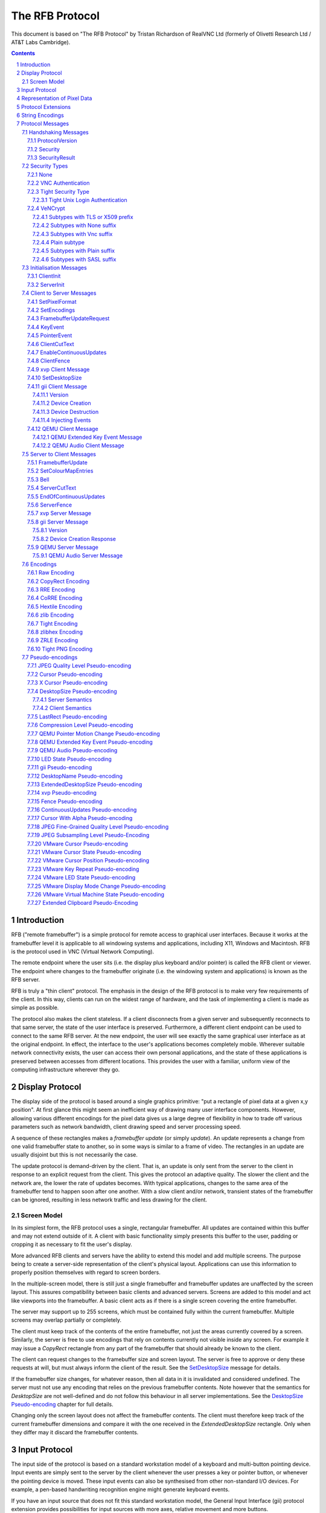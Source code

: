 ================
The RFB Protocol
================

This document is based on "The RFB Protocol" by Tristan Richardson of
RealVNC Ltd (formerly of Olivetti Research Ltd / AT&T Labs Cambridge).


.. sectnum::
.. contents::


Introduction
============

RFB ("remote framebuffer") is a simple protocol for remote access to
graphical user interfaces. Because it works at the framebuffer level it
is applicable to all windowing systems and applications, including X11,
Windows and Macintosh. RFB is the protocol used in VNC (Virtual Network
Computing).

The remote endpoint where the user sits (i.e. the display plus keyboard
and/or pointer) is called the RFB client or viewer. The endpoint where
changes to the framebuffer originate (i.e. the windowing system and
applications) is known as the RFB server.

RFB is truly a "thin client" protocol. The emphasis in the design of
the RFB protocol is to make very few requirements of the client. In
this way, clients can run on the widest range of hardware, and the task
of implementing a client is made as simple as possible.

The protocol also makes the client stateless. If a client disconnects
from a given server and subsequently reconnects to that same server,
the state of the user interface is preserved. Furthermore, a different
client endpoint can be used to connect to the same RFB server. At the
new endpoint, the user will see exactly the same graphical user
interface as at the original endpoint. In effect, the interface to the
user's applications becomes completely mobile. Wherever suitable
network connectivity exists, the user can access their own personal
applications, and the state of these applications is preserved between
accesses from different locations. This provides the user with a
familiar, uniform view of the computing infrastructure wherever they
go.

Display Protocol
================

The display side of the protocol is based around a single graphics
primitive: "put a rectangle of pixel data at a given x,y position". At
first glance this might seem an inefficient way of drawing many user
interface components. However, allowing various different encodings for
the pixel data gives us a large degree of flexibility in how to trade
off various parameters such as network bandwidth, client drawing speed
and server processing speed.

A sequence of these rectangles makes a *framebuffer update* (or simply
*update*). An update represents a change from one valid framebuffer
state to another, so in some ways is similar to a frame of video. The
rectangles in an update are usually disjoint but this is not
necessarily the case.

The update protocol is demand-driven by the client. That is, an update
is only sent from the server to the client in response to an explicit
request from the client. This gives the protocol an adaptive quality.
The slower the client and the network are, the lower the rate of
updates becomes. With typical applications, changes to the same area of
the framebuffer tend to happen soon after one another. With a slow
client and/or network, transient states of the framebuffer can be
ignored, resulting in less network traffic and less drawing for the
client.

Screen Model
++++++++++++

In its simplest form, the RFB protocol uses a single, rectangular
framebuffer. All updates are contained within this buffer and may not
extend outside of it. A client with basic functionality simply presents
this buffer to the user, padding or cropping it as necessary to fit
the user's display.

More advanced RFB clients and servers have the ability to extend this
model and add multiple screens. The purpose being to create a
server-side representation of the client's physical layout.
Applications can use this information to properly position themselves
with regard to screen borders.

In the multiple-screen model, there is still just a single framebuffer
and framebuffer updates are unaffected by the screen layout. This
assures compatibility between basic clients and advanced servers.
Screens are added to this model and act like viewports into the
framebuffer. A basic client acts as if there is a single screen
covering the entire framebuffer.

The server may support up to 255 screens, which must be contained fully
within the current framebuffer. Multiple screens may overlap partially
or completely.

The client must keep track of the contents of the entire framebuffer,
not just the areas currently covered by a screen. Similarly, the server
is free to use encodings that rely on contents currently not visible
inside any screen. For example it may issue a *CopyRect* rectangle from
any part of the framebuffer that should already be known to the client.

The client can request changes to the framebuffer size and screen
layout. The server is free to approve or deny these requests at will,
but must always inform the client of the result. See the
`SetDesktopSize`_ message for details.

If the framebuffer size changes, for whatever reason, then all data in
it is invalidated and considered undefined. The server must not use
any encoding that relies on the previous framebuffer contents. Note
however that the semantics for *DesktopSize* are not well-defined and
do not follow this behaviour in all server implementations. See the
`DesktopSize Pseudo-encoding`_ chapter for full details.

Changing only the screen layout does not affect the framebuffer
contents. The client must therefore keep track of the current
framebuffer dimensions and compare it with the one received in the
*ExtendedDesktopSize* rectangle. Only when they differ may it discard
the framebuffer contents.

Input Protocol
==============

The input side of the protocol is based on a standard workstation model
of a keyboard and multi-button pointing device. Input events are simply
sent to the server by the client whenever the user presses a key or
pointer button, or whenever the pointing device is moved. These input
events can also be synthesised from other non-standard I/O devices. For
example, a pen-based handwriting recognition engine might generate
keyboard events.

If you have an input source that does not fit this standard workstation
model, the General Input Interface (gii) protocol extension provides
possibilities for input sources with more axes, relative movement and
more buttons.

Representation of Pixel Data
============================

Initial interaction between the RFB client and server involves a
negotiation of the *format* and *encoding* with which pixel data will
be sent. This negotiation has been designed to make the job of the
client as easy as possible. The bottom line is that the server must
always be able to supply pixel data in the form the client wants.
However if the client is able to cope equally with several different
formats or encodings, it may choose one which is easier for the server
to produce.

Pixel *format* refers to the representation of individual colours by
pixel values. The most common pixel formats are 24-bit or 16-bit "true
colour", where bit-fields within the pixel value translate directly to
red, green and blue intensities, and 8-bit "colour map" where an
arbitrary mapping can be used to translate from pixel values to the RGB
intensities.

*Encoding* refers to how a rectangle of pixel data will be sent on the
wire. Every rectangle of pixel data is prefixed by a header giving the
X,Y position of the rectangle on the screen, the width and height of
the rectangle, and an *encoding type* which specifies the encoding of
the pixel data. The data itself then follows using the specified
encoding.

Protocol Extensions
===================

There are a number of ways in which the protocol can be extended:

New encodings
    A new encoding type can be added to the protocol relatively easily
    whilst maintaining compatibility with existing clients and servers.
    Existing servers will simply ignore requests for a new encoding
    which they don't support. Existing clients will never request the
    new encoding so will never see rectangles encoded that way.

Pseudo encodings
    In addition to genuine encodings, a client can request a "pseudo-
    encoding" to declare to the server that it supports a certain
    extension to the protocol. A server which does not support the
    extension will simply ignore the pseudo-encoding. Note that this
    means the client must assume that the server does not support the
    extension until it gets some extension-specific confirmation from
    the server. See `Pseudo-encodings`_ for a description of current
    pseudo-encodings.

New security types
    Adding a new security type gives the ultimate flexibility in
    modifying the behaviour of the protocol without sacrificing
    compatibility with existing clients and servers. A client and
    server which agree on a new security type can effectively talk
    whatever protocol they like after that, it doesn't necessarily have
    to be anything like the RFB protocol.

**Under no circumstances should you use a different protocol version
number**. If you use a different protocol version number then you are
not RFB / VNC compatible.

All three mechanisms for extensions are handled by RealVNC Ltd. To
ensure that you stay compatible with the RFB protocol it is important
that you contact RealVNC Ltd to make sure that your encoding types and
security types do not clash. Please see the RealVNC website at
http://www.realvnc.com for details of how to contact them.

String Encodings
================

The encoding used for strings in the protocol has historically often
been unspecified, or has changed between versions of the protocol. As a
result, there are a lot of implementations which use different,
incompatible encodings. Commonly those encodings have been ISO 8859-1
(also known as Latin-1) or Windows code pages.

It is strongly recommended that new implementations use the UTF-8
encoding for these strings. This allows full unicode support, yet
retains good compatibility with older RFB implementations.

New protocol additions that do not have a legacy problem should mandate
the UTF-8 encoding to provide full character support and to avoid any
issues with ambiguity.

All clients and servers should be prepared to receive invalid UTF-8
sequences at all times. These can occur as a result of historical
ambiguity or because of bugs. Neither case should result in lost
protocol synchronization.

Handling an invalid UTF-8 sequence is largely dependent on the role
that string plays. Modifying the string should only be done when the
string is only used in the user interface. It should be obvious in that
case that the string has been modified, e.g. by appending a notice to
the string.

Protocol Messages
=================

The RFB protocol can operate over any reliable transport, either byte-
stream or message-based. Conventionally it is used over a TCP/IP
connection. There are three stages to the protocol. First is the
handshaking phase, the purpose of which is to agree upon the protocol
version and the type of security to be used. The second stage is an
initialisation phase where the client and server exchange *ClientInit*
and *ServerInit* messages. The final stage is the normal protocol
interaction. The client can send whichever messages it wants, and may
receive messages from the server as a result. All these messages begin
with a *message-type* byte, followed by any message-specific data.

The following descriptions of protocol messages use the basic types
``U8``, ``U16``, ``U32``, ``S8``, ``S16``, ``S32``. These represent
respectively 8, 16 and 32-bit unsigned integers and 8, 16 and 32-bit
signed integers. All multiple byte integers (other than pixel values
themselves) are in big endian order (most significant byte first).

However, some protocol extensions use protocol messages that have types
that may be in little endian order. These endian agnostic types are
``EU16``, ``EU32``, ``ES16``, ``ES32``, with some extension specific
indicator of the endianness.

The type ``PIXEL`` is taken to mean a pixel value of *bytesPerPixel*
bytes, where 8 * *bytesPerPixel* is the number of *bits-per-pixel* as
agreed by the client and server, either in the *ServerInit* message
(`ServerInit`_) or a *SetPixelFormat* message (`SetPixelFormat`_).

Handshaking Messages
++++++++++++++++++++

ProtocolVersion
---------------

Handshaking begins by the server sending the client a *ProtocolVersion*
message. This lets the client know which is the highest RFB protocol
version number supported by the server. The client then replies with a
similar message giving the version number of the protocol which should
actually be used (which may be different to that quoted by the server).
A client should never request a protocol version higher than that
offered by the server. It is intended that both clients and servers may
provide some level of backwards compatibility by this mechanism.

The only published protocol versions at this time are 3.3, 3.7, 3.8
(version 3.5 was wrongly reported by some clients, but this should be
interpreted by all servers as 3.3). Addition of a new encoding or
pseudo-encoding type does not require a change in protocol version,
since a server can simply ignore encodings it does not understand.

The *ProtocolVersion* message consists of 12 bytes interpreted as a
string of ASCII characters in the format "``RFB xxx.yyy\n``" where
``xxx`` and ``yyy`` are the major and minor version numbers, padded
with zeros.

============= =========================================================
No. of bytes  Value
============= =========================================================
12            "``RFB 003.003\n``"
              (hex 52 46 42 20 30 30 33 2e 30 30 33 0a)
============= =========================================================

or

============= =========================================================
No. of bytes  Value
============= =========================================================
12            "``RFB 003.007\n``"
              (hex 52 46 42 20 30 30 33 2e 30 30 37 0a)
============= =========================================================

or

============= =========================================================
No. of bytes  Value
============= =========================================================
12            "``RFB 003.008\n``"
              (hex 52 46 42 20 30 30 33 2e 30 30 38 0a)
============= =========================================================

Security
--------

Once the protocol version has been decided, the server and client must
agree on the type of security to be used on the connection.

Version 3.7 onwards
    The server lists the security types which it supports:

    ========================== ============= ==========================
    No. of bytes               Type          Description
    ========================== ============= ==========================
    1                          ``U8``        *number-of-security-types*
    *number-of-security-types* ``U8`` array  *security-types*
    ========================== ============= ==========================

    If the server listed at least one valid security type supported by
    the client, the client sends back a single byte indicating which
    security type is to be used on the connection:

    ========================== ============= ==========================
    No. of bytes               Type          Description
    ========================== ============= ==========================
    1                          ``U8``        *security-type*
    ========================== ============= ==========================

    If *number-of-security-types* is zero, then for some reason the
    connection failed (e.g. the server cannot support the desired
    protocol version). This is followed by a string describing the
    reason (where a string is specified as a length followed by that
    many ASCII characters):

    ========================== ============= ==========================
    No. of bytes               Type          Description
    ========================== ============= ==========================
    4                          ``U32``       *reason-length*
    *reason-length*            ``U8`` array  *reason-string*
    ========================== ============= ==========================

    The server closes the connection after sending the *reason-string*.

Version 3.3
    The server decides the security type and sends a single word:

    ========================== ============= ==========================
    No. of bytes               Type          Description
    ========================== ============= ==========================
    4                          ``U32``       *security-type*
    ========================== ============= ==========================

    The *security-type* may only take the value 0, 1 or 2. A value of 0
    means that the connection has failed and is followed by a string
    giving the reason, as described above.

The security types defined in this document are:

=========== ===========================================================
Number      Name
=========== ===========================================================
0           Invalid
1           `None`_
2           `VNC Authentication`_
16          `Tight Security Type`_
19          `VeNCrypt`_
=========== ===========================================================

Other registered security types are:

=========== ===========================================================
Number      Name
=========== ===========================================================
3-4         RealVNC
5           RA2
6           RA2ne
7-15        RealVNC
17          Ultra
18          TLS
20          SASL
21          MD5 hash authentication
22          xvp
23          Secure Tunnel
24          Integrated SSH
30-35       Apple Inc.
128-255     RealVNC
=========== ===========================================================

The official, up-to-date list is maintained by IANA [#reg]_.

.. [#reg] http://www.iana.org/assignments/rfb/rfb.xml

Once the *security-type* has been decided, data specific to that
*security-type* follows (see `Security Types`_ for details). At the end
of the security handshaking phase, the protocol normally continues with
the *SecurityResult* message.

Note that after the security handshaking phase, it is possible that
further protocol data is over an encrypted or otherwise altered
channel.

SecurityResult
--------------

The server sends a word to inform the client whether the security
handshaking was successful.

=============== ======= =========== ===================================
No. of bytes    Type    [Value]     Description
=============== ======= =========== ===================================
4               ``U32``             status:
..                      0           OK
..                      1           failed
..                      2           failed, too many attempts [#]_
=============== ======= =========== ===================================

.. [#] Only valid if the `Tight Security Type`_ is enabled.

If successful, the protocol passes to the initialisation phase
(`Initialisation Messages`_).

Version 3.8 onwards
    If unsuccessful, the server sends a string describing the reason
    for the failure, and then closes the connection:

    ========================== ============= ==========================
    No. of bytes               Type          Description
    ========================== ============= ==========================
    4                          ``U32``       *reason-length*
    *reason-length*            ``U8`` array  *reason-string*
    ========================== ============= ==========================

Version 3.3 and 3.7
    If unsuccessful, the server closes the connection.

Security Types
++++++++++++++

None
----

No authentication is needed and protocol data is to be sent
unencrypted.

Version 3.8 onwards
    The protocol continues with the *SecurityResult* message.

Version 3.3 and 3.7
    The protocol passes to the initialisation phase
    (`Initialisation Messages`_).

VNC Authentication
------------------

VNC authentication is to be used and protocol data is to be sent
unencrypted. The server sends a random 16-byte challenge:

=============== ======= ===============================================
No. of bytes    Type    Description
=============== ======= ===============================================
16              ``U8``  *challenge*
=============== ======= ===============================================

The client encrypts the challenge with DES, using a password supplied
by the user as the key. A password longer than the 64 bits required by
DES is simply truncated. If the password is shorter than required then
the key shall be padded with zeroes.

Note: The lowest bit of each byte is considered the first bit and the
highest discarded as parity. This is the reverse order of most
implementations of DES so the key may require adjustment to give the
expected result.

Each 8 bytes of the challenge is encrypted independently (i.e. ECB
mode) and sent back to the server:

=============== ======= ===============================================
No. of bytes    Type    Description
=============== ======= ===============================================
16              ``U8``  *response*
=============== ======= ===============================================

The protocol continues with the *SecurityResult* message.

Tight Security Type
-------------------

The Tight security type is a generic protocol extension that allows for
three things:

Tunneling of data
    A tunnel can be e.g. encryption, or indeed a no-op tunnel.

Authentication
    The Tight security type allows for flexible authentication of the
    client, which is typically one of the other security types.

Server capabilities
    As a last step the Tight security type extends the `ServerInit`_
    message and enables the server to let the client know about the
    server capabilities in terms of encodings and supported message
    types.

The Tight security type is under the control of the TightVNC project,
and any new numbers must be registered with that project before they
can be added to any of the lists of Tight capabilities. It is strongly
recommended that any messages and security types registered with
RealVNC are also registered with the TightVNC project (register
security types as Tight authentication capabilities) in order to
eliminate clashes as much as is possible. Same thing with new
encodings, but in that case the problem is not as severe as the
TightVNC project are not using any encodings that are not registered
with RealVNC. Please see the TightVNC website at
http://www.tightvnc.com/ for details on how to contact the project.

After the Tight security type has been selected, the server starts by
sending a list of supported tunnels, in order of preference:

=============== =============================== =======================
No. of bytes    Type                            Description
=============== =============================== =======================
4               ``U32``                         *number-of-tunnels*
=============== =============================== =======================

followed by *number-of-tunnels* repetitions of the following:

=============== =============================== =======================
No. of bytes    Type                            Description
=============== =============================== =======================
16              ``CAPABILITY``                  *tunnel*
=============== =============================== =======================

where ``CAPABILITY`` is

=============== =============================== =======================
No. of bytes    Type                            Description
=============== =============================== =======================
4               ``S32``                         *code*
4               ``U8`` array                    *vendor*
8               ``U8`` array                    *signature*
=============== =============================== =======================

Note that the *code* is not the only thing identifying a capability.
The client must ensure that all members of the structure match before
using the capability. Also note that *code* is ``U32`` in the original
Tight documentation and implementation, but since *code* is used to
hold encoding numbers we have selected ``S32`` in this document.

The following tunnel capabilities are registered:

======= =========== =============== ===================================
Code    Vendor      Signature       Description
======= =========== =============== ===================================
0       "``TGHT``"  "``NOTUNNEL``"  No tunneling
======= =========== =============== ===================================

If *number-of-tunnels* is non-zero, the client has to request a tunnel
from the list with a tunneling method request:

=============== =============================== =======================
No. of bytes    Type                            Description
=============== =============================== =======================
4               ``S32``                         *code*
=============== =============================== =======================

If *number-of-tunnels* is zero, the client must make no such request,
instead the server carries on with sending the list of supported
authentication types, in order of preference:

=============== =============================== =======================
No. of bytes    Type                            Description
=============== =============================== =======================
4               ``U32``                         *number-of-auth-types*
=============== =============================== =======================

followed by *number-of-auth-types* repetitions of the following:

=============== =============================== =======================
No. of bytes    Type                            Description
=============== =============================== =======================
16              ``CAPABILITY``                  *auth-type*
=============== =============================== =======================

The following authentication capabilities are registered:

======= =========== =============== ===================================
Code    Vendor      Signature       Description
======= =========== =============== ===================================
1       "``STDV``"  "``NOAUTH__``"  `None`_
2       "``STDV``"  "``VNCAUTH_``"  `VNC Authentication`_
19      "``VENC``"  "``VENCRYPT``"  `VeNCrypt`_
20      "``GTKV``"  "``SASL____``"  Simple Authentication and Security
                                    Layer (SASL)
129     "``TGHT``"  "``ULGNAUTH``"  `Tight Unix Login Authentication`_
130     "``TGHT``"  "``XTRNAUTH``"  External Authentication
======= =========== =============== ===================================

If *number-of-auth-types* is non-zero, the client has to request an
authentication type from the list with an authentication scheme
request:

=============== =============================== =======================
No. of bytes    Type                            Description
=============== =============================== =======================
4               ``S32``                         *code*
=============== =============================== =======================

For *code* 1, the protocol the proceeds at security type `None`_ and
for *code* 2 it proceeds at security type `VNC Authentication`_.

If *number-of-auth-types* is zero, the protocol the proceeds directly
at security type `None`_.

Note that the `ServerInit`_ message is extended when the Tight security
type has been activated.

Tight Unix Login Authentication
~~~~~~~~~~~~~~~~~~~~~~~~~~~~~~~

Tight Unix Login Authentication is to be used and the client sends a username
and password in the following form:

================= ============= =========================================
No. of bytes      Type          Description
================= ============= =========================================
4                 ``U32``       *username-length*
4                 ``U32``       *password-length*
*username-length* ``U8`` array  *username*
*password-length* ``U8`` array  *password*
================= ============= =========================================

The text encoding used for username and password are historically undefined
but it is strongly recommended to use UTF-8 (see `String Encodings`_ for
more details).

After receiving the credentials, the server verifies if they are correct and
continues with the `SecurityResult`_ message.

VeNCrypt
--------

The VeNCrypt security type is a generic authentication method which
encapsulates multiple authentication subtypes.

After VeNCrypt security type is selected server sends the highest
version of VeNCrypt it can support. Although two versions exist, 0.1
and 0.2, this document describes only newer version 0.2.

=============== ======= ======= =======================================
No. of bytes    Type    Value   Description
=============== ======= ======= =======================================
1               ``U8``  0       Major version number
1               ``U8``  2       Minor version number
=============== ======= ======= =======================================

Then client sends back the highest VeNCrypt version it can support, up to
version that it received from the server.

=============== ======= ===============================================
No. of bytes    Type    Description
=============== ======= ===============================================
1               ``U8``  Major version number
1               ``U8``  Minor version number
=============== ======= ===============================================

After that server sends one byte response which indicates if everything
is OK. Non-zero value means failure and connection will be closed. Zero
value means success.

=============== ======= ===============================================
No. of bytes    Type    Description
=============== ======= ===============================================
1               ``U8``  Ack
=============== ======= ===============================================

Then server sends list of supported VeNCrypt subtypes.

=============== =============== =======================================
No. of bytes    Type            Description
=============== =============== =======================================
1               ``U8``          subtypes length
subtypes length ``U32`` array   subtypes
=============== =============== =======================================

Following VeNCrypt subtypes are defined in this document:

=============== =============== =======================================
Code            Name            Description
=============== =============== =======================================
256             Plain           Plain authentication (should be never used)
257             TLSNone         TLS encryption with no authentication
258             TLSVnc          TLS encryption with VNC authentication
259             TLSPlain        TLS encryption with Plain authentication
260             X509None        X509 encryption with no authentication
261             X509Vnc         X509 encryption with VNC authentication
262             X509Plain       X509 encryption with Plain authentication
263             TLSSASL         TLS encryption with SASL authentication
264             X509SASL        X509 encryption with SASL authentication
=============== =============== =======================================

In addition, any of the normal VNC security types (except VeNCrypt) may
be sent.

After that client selects one VeNCrypt subtype and sends back the
number of that type.

=============== ======= ===============================================
No. of bytes    Type    Description
=============== ======= ===============================================
1               ``U32`` Selected VeNCrypt subtype
=============== ======= ===============================================

If client supports none of the VeNCrypt subtypes it terminates
connection.

For TLS and X509 subtypes, the server then sends a one byte response
which indicates if everything is OK. Non-one value means failure and
connection will be closed. One value means success.

=============== ======= ===============================================
No. of bytes    Type    Description
=============== ======= ===============================================
1               ``U8``  Ack
=============== ======= ===============================================

When subtype is selected authentication continues as written in particular
VeNCrypt subtype description.

Subtypes with TLS or X509 prefix
~~~~~~~~~~~~~~~~~~~~~~~~~~~~~~~~

All those subtypes use TLS-encrypted stream and server use anonymous X509
certificate (subtypes with the TLS prefix) or valid X509 certificate
(subtypes with the X509 prefix). When session is negotiated, all further
traffic is send via this encrypted channel.

After receiving the U32 confirmation of the VeNCrypt subtype,
the TLS handshake is performed between the client and server.
If the handshake is unsuccessful the connection must be closed
and no further RFB protocol messages attempted.

Note about TLS parameters, like algorithm and key length. VeNCrypt
doesn't enforce any restriction, setting should be determined by local
security policy on client, respective server, side. This also applies
for validity of the server certificate, client side can decide if it
wants to accept invalid server certificate.

In case TLS handshake is not successful, detailed information of failure
can be obtained from underlying TLS stream and both sides must close the
connection.

In case TLS handshake is successful and TLS channel is estabilished,
VeNCrypt authentication can continue.

Subtypes with None suffix
~~~~~~~~~~~~~~~~~~~~~~~~~

After TLS handshake, authentication is successful and both sides
can continue with the `SecurityResult`_ message.

Subtypes with Vnc suffix
~~~~~~~~~~~~~~~~~~~~~~~~

Authentication continues with the `VNC Authentication`_ method when
TLS handshake is completed.

Plain subtype
~~~~~~~~~~~~~

Client sends the username and password in the following form:

================= ============= =========================================
No. of bytes      Type          Description
================= ============= =========================================
4                 ``U32``       *username-length*
4                 ``U32``       *password-length*
*username-length* ``U8`` array  *username*
*password-length* ``U8`` array  *password*
================= ============= =========================================

After that server verifies if supplied credentials are correct and
continues with the `SecurityResult`_ message.

Subtypes with Plain suffix
~~~~~~~~~~~~~~~~~~~~~~~~~~

Authentication continues with the `Plain subtype`_ method when TLS handshake
is completed.

Subtypes with SASL suffix
~~~~~~~~~~~~~~~~~~~~~~~~~

Authentication continues with the SASL method when TLS handshake is completed.

..
  XXX: Correct link to the SASL method when it gets accepted.


Initialisation Messages
+++++++++++++++++++++++

Once the client and server are sure that they're happy to talk to one
another using the agreed security type, the protocol passes to the
initialisation phase. The client sends a *ClientInit* message followed
by the server sending a *ServerInit* message.

ClientInit
----------

=============== ======= ===============================================
No. of bytes    Type    Description
=============== ======= ===============================================
1               ``U8``  *shared-flag*
=============== ======= ===============================================

*Shared-flag* is non-zero (true) if the server should try to share the
desktop by leaving other clients connected, zero (false) if it should
give exclusive access to this client by disconnecting all other
clients.

ServerInit
----------

After receiving the *ClientInit* message, the server sends a
*ServerInit* message. This tells the client the width and height of the
server's framebuffer, its pixel format and the name associated with the
desktop:

=============== =================== ===================================
No. of bytes    Type                Description
=============== =================== ===================================
2               ``U16``             *framebuffer-width*
2               ``U16``             *framebuffer-height*
16              ``PIXEL_FORMAT``    *server-pixel-format*
4               ``U32``             *name-length*
*name-length*   ``U8`` array        *name-string*
=============== =================== ===================================

The text encoding used for *name-string* is historically undefined but
it is strongly recommended to use UTF-8 (see `String Encodings`_ for
more details).

``PIXEL_FORMAT`` is defined as:

=============== =================== ===================================
No. of bytes    Type                Description
=============== =================== ===================================
1               ``U8``              *bits-per-pixel*
1               ``U8``              *depth*
1               ``U8``              *big-endian-flag*
1               ``U8``              *true-colour-flag*
2               ``U16``             *red-max*
2               ``U16``             *green-max*
2               ``U16``             *blue-max*
1               ``U8``              *red-shift*
1               ``U8``              *green-shift*
1               ``U8``              *blue-shift*
3                                   *padding*
=============== =================== ===================================

*Server-pixel-format* specifies the server's natural pixel format. This
pixel format will be used unless the client requests a different format
using the *SetPixelFormat* message (`SetPixelFormat`_).

*Bits-per-pixel* is the number of bits used for each pixel value on the
wire. This must be greater than or equal to the depth which is the
number of useful bits in the pixel value. Currently *bits-per-pixel*
must be 8, 16 or 32. Less than 8-bit pixels are not yet supported.
*Big-endian-flag* is non-zero (true) if multi-byte pixels are
interpreted as big endian. Of course this is meaningless for 8
bits-per-pixel.

If *true-colour-flag* is non-zero (true) then the last six items
specify how to extract the red, green and blue intensities from the
pixel value. *Red-max* is the maximum red value (= 2^n - 1 where *n* is
the number of bits used for red). Note this value is always in big
endian order. *Red-shift* is the number of shifts needed to get the red
value in a pixel to the least significant bit. *Green-max*,
*green-shift* and *blue-max*, *blue-shift* are similar for green and
blue. For example, to find the red value (between 0 and *red-max*) from
a given pixel, do the following:

- Swap the pixel value according to *big-endian-flag* (e.g. if
  *big-endian-flag* is zero (false) and host byte order is big endian,
  then swap).

- Shift right by *red-shift*.

- AND with *red-max* (in host byte order).

If *true-colour-flag* is zero (false) then the server uses pixel values
which are not directly composed from the red, green and blue
intensities, but which serve as indices into a colour map. Entries in
the colour map are set by the server using the *SetColourMapEntries*
message (`SetColourMapEntries`_).

If the `Tight Security Type`_ is activated, the server init message is
extended with an interaction capabilities section:

=============== =========== ========== ================================
No. of bytes    Type        [Value]    Description
=============== =========== ========== ================================
2               ``U16``                *number-of-server-messages*
2               ``U16``                *number-of-client-messages*
2               ``U16``                *number-of-encodings*
2               ``U16``     0          *padding*
=============== =========== ========== ================================

followed by *number-of-server-messages* repetitions of the following:

=============== =============================== =======================
No. of bytes    Type                            Description
=============== =============================== =======================
16              ``CAPABILITY``                  *server-message*
=============== =============================== =======================

followed by *number-of-client-messages* repetitions of the following:

=============== =============================== =======================
No. of bytes    Type                            Description
=============== =============================== =======================
16              ``CAPABILITY``                  *client-message*
=============== =============================== =======================

followed by *number-of-encodings* repetitions of the following:

=============== =============================== =======================
No. of bytes    Type                            Description
=============== =============================== =======================
16              ``CAPABILITY``                  *encoding*
=============== =============================== =======================

The following *server-message* capabilities are registered:

======= =========== =============== ===================================
Code    Vendor      Signature       Description
======= =========== =============== ===================================
130     "``TGHT``"  "``FTS_LSDT``"  File List Data
131     "``TGHT``"  "``FTS_DNDT``"  File Download Data
132     "``TGHT``"  "``FTS_UPCN``"  File Upload Cancel
133     "``TGHT``"  "``FTS_DNFL``"  File Download Failed
150     "``TGHT``"  "``CUS_EOCU``"  `EndOfContinuousUpdates`_
253     "``GGI_``"  "``GII_SERV``"  `gii Server Message`_
======= =========== =============== ===================================

The following *client-message* capabilities are registered:

======= =========== =============== ===================================
Code    Vendor      Signature       Description
======= =========== =============== ===================================
130     "``TGHT``"  "``FTC_LSRQ``"  File List Request
131     "``TGHT``"  "``FTC_DNRQ``"  File Download Request
132     "``TGHT``"  "``FTC_UPRQ``"  File Upload Request
133     "``TGHT``"  "``FTC_UPDT``"  File Upload Data
134     "``TGHT``"  "``FTC_DNCN``"  File Download Cancel
135     "``TGHT``"  "``FTC_UPFL``"  File Upload Failed
136     "``TGHT``"  "``FTC_FCDR``"  File Create Directory Request
150     "``TGHT``"  "``CUC_ENCU``"  `EnableContinuousUpdates`_
151     "``TGHT``"  "``VRECTSEL``"  Video Rectangle Selection
253     "``GGI_``"  "``GII_CLNT``"  `gii Client Message`_
======= =========== =============== ===================================

The following *encoding* capabilities are registered:

======= =========== =============== ===================================
Code    Vendor      Signature       Description
======= =========== =============== ===================================
0       "``STDV``"  "``RAW_____``"  `Raw Encoding`_
1       "``STDV``"  "``COPYRECT``"  `CopyRect Encoding`_
2       "``STDV``"  "``RRE_____``"  `RRE Encoding`_
4       "``STDV``"  "``CORRE___``"  `CoRRE Encoding`_
5       "``STDV``"  "``HEXTILE_``"  `Hextile Encoding`_
6       "``TRDV``"  "``ZLIB____``"  `ZLib Encoding`_
7       "``TGHT``"  "``TIGHT___``"  `Tight Encoding`_
8       "``TRDV``"  "``ZLIBHEX_``"  `ZLibHex Encoding`_
-32     "``TGHT``"  "``JPEGQLVL``"  `JPEG Quality Level
                                    Pseudo-encoding`_
-223    "``TGHT``"  "``NEWFBSIZ``"  `DesktopSize Pseudo-encoding`_ (New
                                    FB Size)
-224    "``TGHT``"  "``LASTRECT``"  `LastRect Pseudo-encoding`_
-232    "``TGHT``"  "``POINTPOS``"  Pointer Position
-239    "``TGHT``"  "``RCHCURSR``"  `Cursor Pseudo-encoding`_ (Rich
                                    Cursor)
-240    "``TGHT``"  "``X11CURSR``"  `X Cursor Pseudo-encoding`_
-256    "``TGHT``"  "``COMPRLVL``"  `Compression Level
                                    Pseudo-encoding`_
-305    "``GGI_``"  "``GII_____``"  `gii Pseudo-encoding`_
-512    "``TRBO``"  "``FINEQLVL``"  `JPEG Fine-Grained Quality Level
                                    Pseudo-encoding`_
-768    "``TRBO``"  "``SSAMPLVL``"  `JPEG Subsampling Level
                                    Pseudo-encoding`_
======= =========== =============== ===================================

Note that the server need not (but it may) list the "``RAW_____``"
capability since it must be supported anyway.

Client to Server Messages
+++++++++++++++++++++++++

The client to server message types that all servers must support are:

=========== ===========================================================
Number      Name
=========== ===========================================================
0           `SetPixelFormat`_
2           `SetEncodings`_
3           `FramebufferUpdateRequest`_
4           `KeyEvent`_
5           `PointerEvent`_
6           `ClientCutText`_
=========== ===========================================================

Optional message types are:

=========== ===========================================================
Number      Name
=========== ===========================================================
7           FileTransfer
8           SetScale
9           SetServerInput
10          SetSW
11          TextChat
12          KeyFrameRequest
13          KeepAlive
14          Possibly used in UltraVNC
15          SetScaleFactor
16-19       Possibly used in UltraVNC
20          RequestSession
21          SetSession
80          NotifyPluginStreaming
127         VMware
128         Car Connectivity
150         `EnableContinuousUpdates`_
248         `ClientFence`_
249         OLIVE Call Control
250         `xvp Client Message`_
251         `SetDesktopSize`_
252         tight
253         `gii Client Message`_
254         VMware
255         `QEMU Client Message`_
=========== ===========================================================

The official, up-to-date list is maintained by IANA [#reg]_.

Note that before sending a message with an optional message type a
client must have determined that the server supports the relevant
extension by receiving some extension-specific confirmation from the
server.

SetPixelFormat
--------------

Sets the format in which pixel values should be sent in
*FramebufferUpdate* messages. If the client does not send a
*SetPixelFormat* message then the server sends pixel values in its
natural format as specified in the ServerInit message (`ServerInit`_).

If *true-colour-flag* is zero (false) then this indicates that a
"colour map" is to be used. The server can set any of the entries in
the colour map using the *SetColourMapEntries* message
(`SetColourMapEntries`_). Immediately after the client has sent this
message the colour map is empty, even if entries had previously been
set by the server.

Note that a client must not have an outstanding
*FramebufferUpdateRequest* when it sends *SetPixelFormat* as it would
be impossible to determine if the next *FramebufferUpdate* is using the
new or the previous pixel format.

=============== ==================== ========== =======================
No. of bytes    Type                 [Value]    Description
=============== ==================== ========== =======================
1               ``U8``               0          *message-type*
3                                               *padding*
16              ``PIXEL_FORMAT``                *pixel-format*
=============== ==================== ========== =======================

where ``PIXEL_FORMAT`` is as described in `ServerInit`_:

=============== =================== ===================================
No. of bytes    Type                Description
=============== =================== ===================================
1               ``U8``              *bits-per-pixel*
1               ``U8``              *depth*
1               ``U8``              *big-endian-flag*
1               ``U8``              *true-colour-flag*
2               ``U16``             *red-max*
2               ``U16``             *green-max*
2               ``U16``             *blue-max*
1               ``U8``              *red-shift*
1               ``U8``              *green-shift*
1               ``U8``              *blue-shift*
3                                   *padding*
=============== =================== ===================================

SetEncodings
------------

Sets the encoding types in which pixel data can be sent by the server.
The order of the encoding types given in this message is a hint by the
client as to its preference (the first encoding specified being most
preferred). The server may or may not choose to make use of this hint.
Pixel data may always be sent in *raw* encoding even if not specified
explicitly here.

In addition to genuine encodings, a client can request
"pseudo-encodings" to declare to the server that it supports certain
extensions to the protocol. A server which does not support the
extension will simply ignore the pseudo-encoding. Note that this means
the client must assume that the server does not support the extension
until it gets some extension-specific confirmation from the server.

See `Encodings`_ for a description of each encoding and
`Pseudo-encodings`_ for the meaning of pseudo-encodings.

=============== ==================== ========== =======================
No. of bytes    Type                 [Value]    Description
=============== ==================== ========== =======================
1               ``U8``               2          *message-type*
1                                               *padding*
2               ``U16``                         *number-of-encodings*
=============== ==================== ========== =======================

followed by *number-of-encodings* repetitions of the following:

=============== =============================== =======================
No. of bytes    Type                            Description
=============== =============================== =======================
4               ``S32``                         *encoding-type*
=============== =============================== =======================

FramebufferUpdateRequest
------------------------

Notifies the server that the client is interested in the area of the
framebuffer specified by *x-position*, *y-position*, *width* and
*height*. The server usually responds to a *FramebufferUpdateRequest*
by sending a *FramebufferUpdate*. Note however that a single
*FramebufferUpdate* may be sent in reply to several
*FramebufferUpdateRequests*.

The server assumes that the client keeps a copy of all parts of the
framebuffer in which it is interested. This means that normally the
server only needs to send incremental updates to the client.

However, if for some reason the client has lost the contents of a
particular area which it needs, then the client sends a
*FramebufferUpdateRequest* with *incremental* set to zero (false). This
requests that the server send the entire contents of the specified area
as soon as possible. The area will not be updated using the *CopyRect*
encoding.

If the client has not lost any contents of the area in which it is
interested, then it sends a *FramebufferUpdateRequest* with
*incremental* set to non-zero (true). If and when there are changes to
the specified area of the framebuffer, the server will send a
*FramebufferUpdate*. Note that there may be an indefinite period
between the *FramebufferUpdateRequest* and the *FramebufferUpdate*.

In the case of a fast client, the client may want to regulate the rate
at which it sends incremental *FramebufferUpdateRequests* to avoid
hogging the network.

=============== ==================== ========== =======================
No. of bytes    Type                 [Value]    Description
=============== ==================== ========== =======================
1               ``U8``               3          *message-type*
1               ``U8``                          *incremental*
2               ``U16``                         *x-position*
2               ``U16``                         *y-position*
2               ``U16``                         *width*
2               ``U16``                         *height*
=============== ==================== ========== =======================

A request for an area that partly falls outside the current framebuffer
must be cropped so that it fits within the framebuffer dimensions.

Note that an empty area can still solicit a *FramebufferUpdate* even
though that update will only contain pseudo-encodings.

KeyEvent
--------

A key press or release. *Down-flag* is non-zero (true) if the key is
now pressed, zero (false) if it is now released. The key itself is
specified using the "keysym" values defined by the X Window System.

=============== ==================== ========== =======================
No. of bytes    Type                 [Value]    Description
=============== ==================== ========== =======================
1               ``U8``               4          *message-type*
1               ``U8``                          *down-flag*
2                                               *padding*
4               ``U32``                         *key*
=============== ==================== ========== =======================

Auto repeating of keys when a key is held down should be handled on the
client. The rationale being that high latency on the network can make
it seem like a key is being held for a very long time, yet the problem
is that the *KeyEvent* message releasing the button has been delayed.

The client should send only repeated "down" *KeyEvent* messages, no
"up" messages, when a key is automatically repeated. This allows the
server to tell the difference between automatic repeat and actual
repeated entry by the user.

For most ordinary keys, the "keysym" is the same as the corresponding
ASCII value. For full details, see The Xlib Reference Manual, published
by O'Reilly & Associates, or see the header file ``<X11/keysymdef.h>``
from any X Window System installation. Some other common keys are:


=================== ===================================================
Key name            Keysym value
=================== ===================================================
BackSpace           0xff08
Tab                 0xff09
Return or Enter     0xff0d
Escape              0xff1b
Insert              0xff63
Delete              0xffff
Home                0xff50
End                 0xff57
Page Up             0xff55
Page Down           0xff56
Left                0xff51
Up                  0xff52
Right               0xff53
Down                0xff54
F1                  0xffbe
F2                  0xffbf
F3                  0xffc0
F4                  0xffc1
...                 ...
F12                 0xffc9
Shift (left)        0xffe1
Shift (right)       0xffe2
Control (left)      0xffe3
Control (right)     0xffe4
Meta (left)         0xffe7
Meta (right)        0xffe8
Alt (left)          0xffe9
Alt (right)         0xffea
=================== ===================================================

The interpretation of keysyms is a complex area. In order to be as
widely interoperable as possible the following guidelines should be
used:

- The "shift state" (i.e. whether either of the Shift keysyms are down)
  should only be used as a hint when interpreting a keysym. For
  example, on a US keyboard the '#' character is shifted, but on a UK
  keyboard it is not. A server with a US keyboard receiving a '#'
  character from a client with a UK keyboard will not have been sent
  any shift presses. In this case, it is likely that the server will
  internally need to "fake" a shift press on its local system, in order
  to get a '#' character and not, for example, a '3'.

- The difference between upper and lower case keysyms is significant.
  This is unlike some of the keyboard processing in the X Window System
  which treats them as the same. For example, a server receiving an
  uppercase 'A' keysym without any shift presses should interpret it as
  an uppercase 'A'. Again this may involve an internal "fake" shift
  press.

- Servers should ignore "lock" keysyms such as CapsLock and NumLock
  where possible. Instead they should interpret each character-based
  keysym according to its case. Note that some applications directly
  examine the state of CapsLock and NumLock and an extension such as
  `LED State Pseudo-encoding`_ or `VMware LED State Pseudo-encoding`_
  could be needed for correct behaviour.

- Unlike Shift, the state of modifier keys such as Control and Alt
  should be taken as modifying the interpretation of other keysyms.
  Note that there are no keysyms for ASCII control characters such as
  ctrl-a; these should be generated by viewers sending a Control press
  followed by an 'a' press.

- On a viewer where modifiers like Control and Alt can also be used to
  generate character-based keysyms, the viewer may need to send extra
  "release" events in order that the keysym is interpreted correctly.
  For example, on a German PC keyboard, ctrl-alt-q generates the '@'
  character. In this case, the viewer needs to send "fake" release
  events for Control and Alt in order that the '@' character is
  interpreted correctly (ctrl-alt-@ is likely to mean something
  completely different to the server).

- There is no universal standard for "backward tab" in the X Window
  System. On some systems shift+tab gives the keysym "ISO Left Tab", on
  others it gives a private "BackTab" keysym and on others it gives
  "Tab" and applications tell from the shift state that it means
  backward-tab rather than forward-tab. In the RFB protocol the latter
  approach is preferred. Viewers should generate a shifted Tab rather
  than ISO Left Tab. However, to be backwards-compatible with existing
  viewers, servers should also recognise ISO Left Tab as meaning a
  shifted Tab.

Note that extensions such as `QEMU Extended Key Event Message`_ provide
alternative behaviours for keyboard events that do not follow what is
described here.

PointerEvent
------------

Indicates either pointer movement or a pointer button press or release.
The pointer is now at (*x-position*, *y-position*), and the current
state of buttons 1 to 8 are represented by bits 0 to 7 of *button-mask*
respectively, 0 meaning up, 1 meaning down (pressed).

On a conventional mouse, buttons 1, 2 and 3 correspond to the left,
middle and right buttons on the mouse. On a wheel mouse, each step of
the wheel is represented by a press and release of a certain button.
Button 4 means up, button 5 means down, button 6 means left and
button 7 means right.

=============== ==================== ========== =======================
No. of bytes    Type                 [Value]    Description
=============== ==================== ========== =======================
1               ``U8``               5          *message-type*
1               ``U8``                          *button-mask*
2               ``U16``                         *x-position*
2               ``U16``                         *y-position*
=============== ==================== ========== =======================

The `QEMU Pointer Motion Change Pseudo-encoding`_ allows for the
negotiation of an alternative interpretation for the *x-position*
and *y-position* fields, as relative deltas.

ClientCutText
-------------

The client has new ISO 8859-1 (Latin-1) text in its cut buffer. Ends of
lines are represented by the linefeed / newline character (value 10)
alone. No carriage-return (value 13) is needed.

=============== ==================== ========== =======================
No. of bytes    Type                 [Value]    Description
=============== ==================== ========== =======================
1               ``U8``               6          *message-type*
3                                               *padding*
4               ``U32``                         *length*
*length*        ``U8`` array                    *text*
=============== ==================== ========== =======================

See also `Extended Clipboard Pseudo-Encoding`_ which modifies the
behaviour of this message.

EnableContinuousUpdates
-----------------------

This message informs the server to switch between only sending
`FramebufferUpdate`_ messages as a result of a 
`FramebufferUpdateRequest`_ message, or sending ``FramebufferUpdate``
messages continuously.

The client must establish that the server supports this message before
sending it. The client can do so using either the
`Tight Security Type`_ authentication, or using the
`ContinuousUpdates Pseudo-encoding`_.

=============== ==================== ========== =======================
No. of bytes    Type                 [Value]    Description
=============== ==================== ========== =======================
1               ``U8``               150        *message-type*
1               ``U8``                          *enable-flag*
2               ``U16``                         *x-position*
2               ``U16``                         *y-position*
2               ``U16``                         *width*
2               ``U16``                         *height*
=============== ==================== ========== =======================

If *enable-flag* is non-zero, then the server can start sending
``FramebufferUpdate`` messages as needed for the area specified by
*x-position*, *y-position*, *width*, and *height*. If continuous
updates are already active, then they must remain active active and the
coordinates must be replaced with the last message seen.

If *enable-flag* is zero, then the server must only send
``FramebufferUpdate`` messages as a result of receiving
``FramebufferUpdateRequest`` messages. The server must also immediately
send out a `EndOfContinuousUpdates`_ message. This message must be sent
out even if continuous updates were already disabled.

The server must ignore all incremental update requests
(``FramebufferUpdateRequest`` with *incremental* set to non-zero) as
long as continuous updates are active. Non-incremental update requests
must however be honored, even if the area in such a request does not
overlap the area specified for continuous updates.

ClientFence
-----------

A client supporting the *Fence* extension sends this to request a
synchronisation of the data stream.

=============== ==================== ========== =======================
No. of bytes    Type                 [Value]    Description
=============== ==================== ========== =======================
1               ``U8``               248        *message-type*
3                                               *padding*
4               ``U32``                         *flags*
1               ``U8``                          *length*
*length*        ``U8`` array                    *payload*
=============== ==================== ========== =======================

The *flags* byte informs the server if this is a new request, or a
response to a server request sent earlier, as well as what kind of
synchronisation that is desired. The server should not delay the
response more than necessary, even if the synchronisation requirements
would allow it.

=============== =======================================================
Bit             Description
=============== =======================================================
0               **BlockBefore**
1               **BlockAfter**
2               **SyncNext**
3-30            Currently unused
31              **Request**
=============== =======================================================

The server should respond with a `ServerFence`_ with the **Request**
bit cleared, as well as clearing any bits it does not understand. The
remaining bits should remain set in the response. This allows the
client to determine which flags the server supports when new ones are
defined in the future.

**BlockBefore**
    All messages preceding this one must have finished processing and
    taken effect before the response is sent.

    Messages following this one are unaffected and may be processed in
    any order the protocol permits, even before the response is sent.

**BlockAfter**
    All messages following this one must not start processing until the
    response is sent.

    Messages preceding this one are unaffected and may be processed in
    any order the protocol permits, even being delayed until after the
    response is sent.

**SyncNext**
    The message following this one must be executed in an atomic manner
    so that anything preceding the fence response **must not** be
    affected by the message, and anything following the fence response
    **must** be affected by the message.

    Anything unaffected by the following message can be sent at any
    time the protocol permits.

    The primary purpose of this synchronisation is to allow safe usage
    of stream altering commands such as `SetPixelFormat`_, which would
    impose strict ordering on `FramebufferUpdate`_ messages even with
    asynchrounous extensions such as the
    `ContinuousUpdates Pseudo-encoding`_.

    If **BlockAfter** is also set then the interaction between the two
    flags can be ambiguous. In this case we relax the requirement for
    **BlockAfter** and allow the following message (the one made atomic
    by **SyncNext**) to be processed before a response is sent. All
    messages after that first one are still subjected to the semantics
    of **BlockAfter** however. The behaviour will be similar to the
    following series of messages:

        1. *ClientFence* with **SyncNext**
        2. *message made atomic*
        3. *ClientFence* with **BlockAfter**

**Request**
    Indicates that this is a new request and that a response is
    expected. If this bit is cleared then this message is a response to
    an earlier request.

The client can also include a chunk of data to differentiate between
responses and to avoid keeping state. This data is specified using
*length* and *payload*. The size of this data is limited to 64 bytes in
order to minimise the disturbance to highly parallel clients and
servers.

xvp Client Message
------------------

A client supporting the *xvp* extension sends this to request that the
server initiate a clean shutdown, clean reboot or abrupt reset of the
system whose framebuffer the client is displaying.

=============== ==================== ========== =======================
No. of bytes    Type                 [Value]    Description
=============== ==================== ========== =======================
1               ``U8``               250        *message-type*
1                                               *padding*
1               ``U8``               1          *xvp-extension-version*
1               ``U8``                          *xvp-message-code*
=============== ==================== ========== =======================

The possible values for *xvp-message-code* are: 2 - XVP_SHUTDOWN,
3 - XVP_REBOOT, and 4 - XVP_RESET.  The client must have already
established that the server supports this extension, by requesting the
`xvp Pseudo-encoding`_.

SetDesktopSize
--------------

Requests a change of desktop size. This message is an extension and
may only be sent if the client has previously received an
*ExtendedDesktopSize* rectangle.

The server must send an *ExtendedDesktopSize* rectangle for every
*SetDesktopSize* message received. Several rectangles may be
sent in a single *FramebufferUpdate* message, but the rectangles must
not be merged or reordered in any way. Note that rectangles sent for
other reasons may be interleaved with the ones generated as a result
of *SetDesktopSize* messages.

Upon a successful request the server must send an *ExtendedDesktopSize*
rectangle to the requesting client with the exact same information the
client provided in the corresponding *SetDesktopSize* message.
*x-position* must be set to 1, indicating a client initiated event, and
*y-position* must be set to 0, indicating success.

The server must also send an *ExtendedDesktopSize* rectangle to all
other connected clients, but with *x-position* set to 2, indicating a
change initiated by another client.

If the server can not or will not satisfy the request, it must send
an *ExtendedDesktopSize* rectangle to the requesting client with
*x-position* set to 1 and *y-position* set to the relevant error code.
All remaining fields are undefined, although the basic structure must
still be followed. The server must not send an *ExtendedDesktopSize*
rectangle to any other connected clients.

All *ExtendedDesktopSize* rectangles that are sent as a result of a
*SetDesktopSize* message should be sent as soon as possible.

======================== ================= ======= ====================
No. of bytes             Type              [Value] Description
======================== ================= ======= ====================
1                        ``U8``            251     *message-type*
1                                                  *padding*
2                        ``U16``                   *width*
2                        ``U16``                   *height*
1                        ``U8``                    *number-of-screens*
1                                                  *padding*
*number-of-screens* * 16 ``SCREEN`` array          *screens*
======================== ================= ======= ====================

The *width* and *height* indicates the framebuffer size requested. This
structure is followed by *number-of-screens* number of ``SCREEN``
structures, which is defined in `ExtendedDesktopSize Pseudo-encoding`_:

=============== =============================== =======================
No. of bytes    Type                            Description
=============== =============================== =======================
4               ``U32``                         *id*
2               ``U16``                         *x-position*
2               ``U16``                         *y-position*
2               ``U16``                         *width*
2               ``U16``                         *height*
4               ``U32``                         *flags*
=============== =============================== =======================

The *id* field must be preserved upon modification as it determines the
difference between a moved screen and a newly created one. The client
should make every effort to preserve the fields it does not wish to
modify, including any unknown *flags* bits.

gii Client Message
------------------

This message is an extension and may only be sent if the client has
previously received a `gii Server Message`_ confirming that the server
supports the General Input Interface extension.

Version
~~~~~~~

The client response to a *gii* Version message from the server is the
following response:

=============== ==================== ========== =======================
No. of bytes    Type                 [Value]    Description
=============== ==================== ========== =======================
1               ``U8``               253        *message-type*
1               ``U8``               1 or 129   *endian-and-sub-type*
2               ``EU16``             2          *length*
2               ``EU16``             1          *version*
=============== ==================== ========== =======================

*endian-and-sub-type* is a bit-field with the leftmost bit indicating
big endian if set, and little endian if cleared. The rest of the bits
are the actual message sub type.

*version* is set by the client and ultimately decides the version of
*gii* protocol extension to use. It should be in the range given by the
server in the *gii* Version message. If the server doesn't support any
version that the client supports, the client should instead stop using
the *gii* extension at this point.

Device Creation
~~~~~~~~~~~~~~~

After establishing the *gii* protocol extension version, the client
proceeds by requesting creation of one or more devices.

===================== =============== ========================== ======================
No. of bytes          Type            [Value]                    Description
===================== =============== ========================== ======================
1                     ``U8``          253                        *message-type*
1                     ``U8``          2 or 130                   *endian-and-sub-type*
2                     ``EU16``        56 + *num-valuators* * 116 *length*
31                    ``U8`` array                               *device-name*
1                     ``U8``          0                          *nul-terminator*
4                     ``EU32``                                   *vendor-id*
4                     ``EU32``                                   *product-id*
4                     ``EVENT_MASK``                             *can-generate*
4                     ``EU32``                                   *num-registers*
4                     ``EU32``                                   *num-valuators*
4                     ``EU32``                                   *num-buttons*
*num-valuators* * 116 ``VALUATOR``
===================== =============== ========================== ======================

*endian-and-sub-type* is a bit-field with the leftmost bit indicating
big endian if set, and little endian if cleared. The rest of the bits
are the actual message sub type.

``EVENT_MASK`` is a bit-field indicating which events the device
can generate.

============= =========================================================
Value         Bit name
============= =========================================================
0x00000020    Key press
0x00000040    Key release
0x00000080    Key repeat
0x00000100    Pointer relative
0x00000200    Pointer absolute
0x00000400    Pointer button press
0x00000800    Pointer button release
0x00001000    Valuator relative
0x00002000    Valuator absolute
============= =========================================================

and ``VALUATOR`` is

=============== ==================== ========== =======================
No. of bytes    Type                 [Value]    Description
=============== ==================== ========== =======================
4               ``EU32``                        *index*
74              ``U8`` array                    *long-name*
1               ``U8``               0          *nul-terminator*
4               ``U8`` array                    *short-name*
1               ``U8``               0          *nul-terminator*
4               ``ES32``                        *range-min*
4               ``ES32``                        *range-center*
4               ``ES32``                        *range-max*
4               ``EU32``                        *SI-unit*
4               ``ES32``                        *SI-add*
4               ``ES32``                        *SI-mul*
4               ``ES32``                        *SI-div*
4               ``ES32``                        *SI-shift*
=============== ==================== ========== =======================

The *SI-unit* field is defined as:

========= ==================== ========================================
Number    SI-unit              Description
========= ==================== ========================================
0                              unknown
1         s                    time
2         1/s                  frequency
3         m                    length
4         m/s                  velocity
5         m/s^2                acceleration
6         rad                  angle
7         rad/s                angular velocity
8         rad/s^2              angular acceleration
9         m^2                  area
10        m^3                  volume
11        kg                   mass
12        N (kg*m/s^2)         force
13        N/m^2 (Pa)           pressure
14        Nm                   torque
15        Nm, VAs, J           energy
16        Nm/s, VA, W          power
17        K                    temperature
18        A                    current
19        V (kg*m^2/(As^3))    voltage
20        V/A (Ohm)            resistance
21        As/V                 capacity
22        Vs/A                 inductivity
========= ==================== ========================================

The *SI-add*, *SI-mul*, *SI-div* and *SI-shift* fields of the
``VALUATOR`` indicate how the raw value should be translated to the
SI-unit using the below formula.

        float SI = (float) (SI_add + value[n]) * (float) SI_mul
        / (float) SI_div * pow(2.0, SI_shift);

Setting *SI-mul* to zero indicates that the valuator is non-linear or
that the factor is unknown.

Device Destruction
~~~~~~~~~~~~~~~~~~

The client can destroy a device with a device destruct message.

=============== ==================== ========== =======================
No. of bytes    Type                 [Value]    Description
=============== ==================== ========== =======================
1               ``U8``               253        *message-type*
1               ``U8``               3 or 131   *endian-and-sub-type*
2               ``EU16``             4          *length*
4               ``EU32``                        *device-origin*
=============== ==================== ========== =======================

*endian-and-sub-type* is a bit-field with the leftmost bit indicating
big endian if set, and little endian if cleared. The rest of the bits
are the actual message sub type.

*device-origin* is the handle retrieved with a prior device creation
request.

Injecting Events
~~~~~~~~~~~~~~~~

=============== ==================== ========== =======================
No. of bytes    Type                 [Value]    Description
=============== ==================== ========== =======================
1               ``U8``               253        *message-type*
1               ``U8``               0 or 128   *endian-and-sub-type*
2               ``EU16``                        *length*
=============== ==================== ========== =======================

followed by *length* bytes of ``EVENT`` entries

*endian-and-sub-type* is a bit-field with the leftmost bit indicating
big endian if set, and little endian if cleared. The rest of the bits
are the actual message sub type.

``EVENT`` is one of ``KEY_EVENT``, ``PTR_MOVE_EVENT``,
``PTR_BUTTON_EVENT`` and ``VALUATOR_EVENT``.

``KEY_EVENT`` is:

=============== ==================== ========== =======================
No. of bytes    Type                 [Value]    Description
=============== ==================== ========== =======================
1               ``U8``               24         *event-size*
1               ``U8``               5, 6 or 7  *event-type*
2               ``EU16``                        *padding*
4               ``EU32``                        *device-origin*
4               ``EU32``                        *modifiers*
4               ``EU32``                        *symbol*
4               ``EU32``                        *label*
4               ``EU32``                        *button*
=============== ==================== ========== =======================

The possible values for *event-type* are: 5 - key pressed, 6 - key
released and 7 - key repeat. XXX describe *modifiers*, *symbol*,
*label* and *button*. Meanwhile, see
http://www.ggi-project.org/documentation/libgii/current/gii_key_event.3.html
for details.

*device-origin* is the handle retrieved with a prior device creation
request.

``PTR_MOVE_EVENT`` is:

=============== ==================== ========== =======================
No. of bytes    Type                 [Value]    Description
=============== ==================== ========== =======================
1               ``U8``               24         *event-size*
1               ``U8``               8 or 9     *event-type*
2               ``EU16``                        *padding*
4               ``EU32``                        *device-origin*
4               ``ES32``                        *x*
4               ``ES32``                        *y*
4               ``ES32``                        *z*
4               ``ES32``                        *wheel*
=============== ==================== ========== =======================

The possible values for *event-type* are: 8 - pointer relative and
9 - pointer absolute.

*device-origin* is the handle retrieved with a prior device creation
request.

``PTR_BUTTON_EVENT`` is:

=============== ==================== ========== =======================
No. of bytes    Type                 [Value]    Description
=============== ==================== ========== =======================
1               ``U8``               12         *event-size*
1               ``U8``               10 or 11   *event-type*
2               ``EU16``                        *padding*
4               ``EU32``                        *device-origin*
4               ``EU32``                        *button-number*
=============== ==================== ========== =======================

The possible values for *event-type* are: 10 - pointer button press and
11 - pointer button release.

*device-origin* is the handle retrieved with a prior device creation
request.

*button-number* 1 is the primary or left button, *button-number* 2 is
the secondary or right button and *button-number* 3 is the tertiary or
middle button. Other values for *button-number* are also valid.

``VALUATOR_EVENT`` is:

=============== ================= ================== ==================
No. of bytes    Type              [Value]            Description
=============== ================= ================== ==================
1               ``U8``            16 + 4 * *count*   *event-size*
1               ``U8``            12 or 13           *event-type*
2               ``EU16``                             *padding*
4               ``EU32``                             *device-origin*
4               ``EU32``                             *first*
4               ``EU32``                             *count*
4 * *count*     ``ES32`` array                       *value*
=============== ================= ================== ==================

The possible values for *event-type* are: 12 - relative valuator and
13 - absolute valuator.

*device-origin* is the handle retrieved with a prior device creation
request.

The event reports *count* valuators starting with *first*.

QEMU Client Message
-------------------

This message may only be sent if the client has previously received
a *FrameBufferUpdate* that confirms support for the intended
*submessage-type*. Every ``QEMU Client Message`` begins with
a standard header

=============== ==================== ========== =======================
No. of bytes    Type                 [Value]    Description
=============== ==================== ========== =======================
1               ``U8``               255        *message-type*
1               ``U8``                          *submessage-type*
=============== ==================== ========== =======================

This header is then followed by arbitrary data whose format is
determined by the *submessage-type*. Possible values for
*submessage-type* and their associated pseudo encodings are

================ ================ ====================
Submessage Type  Pseudo Encoding  Description
================ ================ ====================
0                -258             Extended key events
1                -259             Audio
================ ================ ====================

QEMU Extended Key Event Message
~~~~~~~~~~~~~~~~~~~~~~~~~~~~~~~

This submessage allows the client to send an extended key event
containing a keycode, in addition to a keysym. The advantage of
providing the keycode is that it enables the server to interpret
the key event independently of the clients' locale specific
keymap. This can be important for virtual desktops whose key
input device requires scancodes, for example, virtual machines
emulating a PS/2 keycode. Prior to this extension, RFB servers
for such virtualization software would have to be configured
with a keymap matching the client. With this extension it is
sufficient for the guest operating system to be configured with
the matching keymap. The VNC server is keymap independent.

The full message is:

=============== ==================== ========== =======================
No. of bytes    Type                 [Value]    Description
=============== ==================== ========== =======================
1               ``U8``               255        *message-type*
1               ``U8``               0          *submessage-type*
2               ``U16``                         *down-flag*
4               ``U32``                         *keysym*
4               ``U32``                         *keycode*
=============== ==================== ========== =======================

The *keysym* and *down-flag* fields also take the same values as
described for the `KeyEvent`_ message. Auto repeating behaviour
of keys is also as described for the `KeyEvent`_ message.

The *keycode* is the XT keycode that produced the *keysym*. An
XT keycode is an XT make scancode sequence encoded to fit in
a single ``U32`` quantity. Single byte XT scancodes with a byte
value less than 0x7f are encoded as is. 2-byte XT scancodes
whose first byte is 0xe0 and second byte is less than 0x7f are
encoded with the high bit of the first byte set. Some example
mappings are

============= ================== ============ ==========
XT scancode   X11 keysym         RFB keycode  down-flag
============= ================== ============ ==========
0x1e          XK_A (0x41)        0x1e         1
0x9e          XK_A (0x41)        0x1e         0
0xe0 0x4d     XK_Right (0xff53)  0xcd         1
0xe0 0xcd     XK_Right (0xff53)  0xcd         0
============= ================== ============ ==========

The multi-byte scancode sequence for the Print/SysRq key SHOULD be sent
as 0x54, regardless of what modifier keys are currently pressed. For
backwards compatibility servers SHOULD also accept 0xb7 as a synonym
for 0x54.

The multi-byte scancode sequence for the Pause/Break key MUST be sent
as 0xc6, regardless of what modifier keys are currently pressed.

An unknown keysym should have the value 0. The client must not send a
QEMU Extended Key Event Message if the keycode isn't known. Instead a
standard `KeyEvent`_ message should be used.

QEMU Audio Client Message
~~~~~~~~~~~~~~~~~~~~~~~~~

This submessage allows the client to control how the audio data
stream is received. There are three operations that can be invoked
with this submessage, the payload varies according to which
operation is requested.

The first operation enables audio capture from the server:

=============== ==================== ========== =======================
No. of bytes    Type                 [Value]    Description
=============== ==================== ========== =======================
1               ``U8``               255        *message-type*
1               ``U8``               1          *submessage-type*
2               ``U16``              0          *operation*
=============== ==================== ========== =======================

After invoking this operation, the client will receive a
`QEMU Audio Server Message`_ when an audio stream begins.

The second operation is the inverse, to disable audio capture
on the server:

=============== ==================== ========== =======================
No. of bytes    Type                 [Value]    Description
=============== ==================== ========== =======================
1               ``U8``               255        *message-type*
1               ``U8``               1          *submessage-type*
2               ``U16``              1          *operation*
=============== ==================== ========== =======================

Due to inherant race conditions in the protocol, after invoking this
operation, the client may still receive further
`QEMU Audio Server Message`_ messages for a short time.

The third and final operation is to set the audio sample format.
This should be set before audio capture is enabled on the server,
otherwise the client will not be able to reliably interpret the
receiving audio buffers:

=============== ==================== ========== =======================
No. of bytes    Type                 [Value]    Description
=============== ==================== ========== =======================
1               ``U8``               255        *message-type*
1               ``U8``               1          *submessage-type*
2               ``U16``              2          *operation*
1               ``U8``                          *sample-format*
1               ``U8``                          *nchannels*
4               ``U32``                         *frequency*
=============== ==================== ========== =======================

The *sample-format* field must take one of the following values,
and this describes the number of bytes that each sample will
consume:

====== ============= =======
Value  No. of bytes  Type
====== ============= =======
0      1             ``U8``
1      1             ``S8``
2      2             ``U16``
3      2             ``S16``
4      4             ``U32``
5      4             ``S32``
====== ============= =======

The *nchannels* field must be either ``1`` (mono) or ``2`` (stereo).

Server to Client Messages
+++++++++++++++++++++++++

The server to client message types that all clients must support are:

=========== ===========================================================
Number      Name
=========== ===========================================================
0           `FramebufferUpdate`_
1           `SetColourMapEntries`_
2           `Bell`_
3           `ServerCutText`_
=========== ===========================================================

Optional message types are:

=========== ===========================================================
Number      Name
=========== ===========================================================
4           ResizeFrameBuffer
5           KeyFrameUpdate
6           Possibly used in UltraVNC
7           FileTransfer
8-10        Possibly used in UltraVNC
11          TextChat
12          Possibly used in UltraVNC
13          KeepAlive
14          Possibly used in UltraVNC
15          ResizeFrameBuffer
127         VMware
128         Car Connectivity
150         `EndOfContinuousUpdates`_
173         ServerState
248         `ServerFence`_
249         OLIVE Call Control
250         `xvp Server Message`_
252         tight
253         `gii Server Message`_
254         VMware
255         `QEMU Server Message`_
=========== ===========================================================

The official, up-to-date list is maintained by IANA [#reg]_.

Note that before sending a message with an optional message type a
server must have determined that the client supports the relevant
extension by receiving some extension-specific confirmation from the
client; usually a request for a given pseudo-encoding.

FramebufferUpdate
-----------------

A framebuffer update consists of a sequence of rectangles of pixel data
which the client should put into its framebuffer. It is sent in
response to a *FramebufferUpdateRequest* from the client. Note that
there may be an indefinite period between the
*FramebufferUpdateRequest* and the *FramebufferUpdate*.

=============== ==================== ========== =======================
No. of bytes    Type                 [Value]    Description
=============== ==================== ========== =======================
1               ``U8``               0          *message-type*
1                                               *padding*
2               ``U16``                         *number-of-rectangles*
=============== ==================== ========== =======================

This is followed by *number-of-rectangles* rectangles of pixel data.
Each rectangle consists of:

=============== =============================== =======================
No. of bytes    Type                            Description
=============== =============================== =======================
2               ``U16``                         *x-position*
2               ``U16``                         *y-position*
2               ``U16``                         *width*
2               ``U16``                         *height*
4               ``S32``                         *encoding-type*
=============== =============================== =======================

followed by the pixel data in the specified encoding. See `Encodings`_
for the format of the data for each encoding and `Pseudo-encodings`_
for the meaning of pseudo-encodings.

Note that a framebuffer update marks a transition from one valid
framebuffer state to another. That means that a single update handles
all received *FramebufferUpdateRequest* up to the point where the
update is sent out.

However, because there is no strong connection between a
*FramebufferUpdateRequest* and a subsequent *FramebufferUpdate*, a
client that has more than one *FramebufferUpdateRequest* pending at any
given time cannot be sure that it has received all framebuffer updates.

See the `LastRect Pseudo-encoding`_ for an extension to this message.

SetColourMapEntries
-------------------

When the pixel format uses a "colour map", this message tells the
client that the specified pixel values should be mapped to the given
RGB intensities.

=============== ==================== ========== =======================
No. of bytes    Type                 [Value]    Description
=============== ==================== ========== =======================
1               ``U8``               1          *message-type*
1                                               *padding*
2               ``U16``                         *first-colour*
2               ``U16``                         *number-of-colours*
=============== ==================== ========== =======================

followed by *number-of-colours* repetitions of the following:

=============== =============================== =======================
No. of bytes    Type                            Description
=============== =============================== =======================
2               ``U16``                         *red*
2               ``U16``                         *green*
2               ``U16``                         *blue*
=============== =============================== =======================

Bell
----

Ring a bell on the client if it has one.

=============== ==================== ========== =======================
No. of bytes    Type                 [Value]    Description
=============== ==================== ========== =======================
1               ``U8``               2          *message-type*
=============== ==================== ========== =======================

ServerCutText
-------------

The server has new ISO 8859-1 (Latin-1) text in its cut buffer. Ends of
lines are represented by the linefeed / newline character (value 10)
alone. No carriage-return (value 13) is needed.

=============== ==================== ========== =======================
No. of bytes    Type                 [Value]    Description
=============== ==================== ========== =======================
1               ``U8``               3          *message-type*
3                                               *padding*
4               ``U32``                         *length*
*length*        ``U8`` array                    *text*
=============== ==================== ========== =======================

See also `Extended Clipboard Pseudo-Encoding`_ which modifies the
behaviour of this message.

EndOfContinuousUpdates
----------------------

This message is sent whenever the server sees a
`EnableContinuousUpdates`_ message with *enable* set to a non-zero
value. It indicates that the server has stopped sending continuous
updates and is now only reacting to `FramebufferUpdateRequest`_
messages.

=============== ==================== ========== =======================
No. of bytes    Type                 [Value]    Description
=============== ==================== ========== =======================
1               ``U8``               150        *message-type*
=============== ==================== ========== =======================

ServerFence
-----------

A server supporting the *Fence* extension sends this to request a
synchronisation of the data stream.

=============== ==================== ========== =======================
No. of bytes    Type                 [Value]    Description
=============== ==================== ========== =======================
1               ``U8``               248        *message-type*
3                                               *padding*
4               ``U32``                         *flags*
1               ``U8``                          *length*
*length*        ``U8`` array                    *payload*
=============== ==================== ========== =======================

The format and semantics is identical to `ClientFence`_, but with the
roles of the client and server reversed.

xvp Server Message
------------------

This has the following format:

=============== ==================== ========== =======================
No. of bytes    Type                 [Value]    Description
=============== ==================== ========== =======================
1               ``U8``               250        *message-type*
1                                               *padding*
1               ``U8``               1          *xvp-extension-version*
1               ``U8``                          *xvp-message-code*
=============== ==================== ========== =======================

The possible values for *xvp-message-code* are: 0 - XVP_FAIL and 1 -
XVP_INIT.

A server which supports the *xvp* extension declares this by sending a
message with an XVP_INIT *xvp-message-code* when it receives a request
from the client to use the `xvp Pseudo-encoding`_.  The server must
specify in this message the highest *xvp-extension-version* it supports:
the client may assume that the server supports all versions from 1 up to
this value.  The client is then free to use any supported version.
Currently, only version 1 is defined.

A server which subsequently receives an `xvp Client Message`_ requesting
an operation which it is unable to perform, informs the client of this
by sending a message with an XVP_FAIL *xvp-message-code*, and the same
*xvp-extension-version* as included in the client's operation request.

gii Server Message
------------------

This message is an extension and may only be sent if the server has
previously received a `SetEncodings`_ message confirming that the
client supports the General Input Interface extension via the `gii
Pseudo-encoding`_.

Version
~~~~~~~

The server response from a server with *gii* capabilities to a client
declaring *gii* capabilities is a *gii* version message:

=============== ==================== ========== =======================
No. of bytes    Type                 [Value]    Description
=============== ==================== ========== =======================
1               ``U8``               253        *message-type*
1               ``SUB_TYPE``         1 or 129   *endian-and-sub-type*
2               ``EU16``             4          *length*
2               ``EU16``             1          *maximum-version*
2               ``EU16``             1          *minimum-version*
=============== ==================== ========== =======================

*endian-and-sub-type* is a bit-field with the leftmost bit indicating
big endian if set, and little endian if cleared. The rest of the bits
are the actual message sub type.

Device Creation Response
~~~~~~~~~~~~~~~~~~~~~~~~

The server response to a *gii* Device Creation request from the client
is the following response:

=============== ==================== ========== =======================
No. of bytes    Type                 [Value]    Description
=============== ==================== ========== =======================
1               ``U8``               253        *message-type*
1               ``SUB_TYPE``         2 or 130   *endian-and-sub-type*
2               ``EU16``             4          *length*
4               ``EU32``                        *device-origin*
=============== ==================== ========== =======================

*endian-and-sub-type* is a bit-field with the leftmost bit indicating
big endian if set, and little endian if cleared. The rest of the bits
are the actual message sub type.

*device-origin* is used as a handle to the device in subsequent
communications. A *device-origin* of zero indicates device creation
failure.

QEMU Server Message
-------------------

This message may only be sent if the client has previously received
a *FrameBufferUpdate* that confirms support for the intended
*submessage-type*. Every ``QEMU Server Message`` begins with
a standard header

=============== ==================== ========== =======================
No. of bytes    Type                 [Value]    Description
=============== ==================== ========== =======================
1               ``U8``               255        *message-type*
1               ``U8``                          *submessage-type*
=============== ==================== ========== =======================

This header is then followed by arbitrary data whose format is
determined by the *submessage-type*. Possible values for
*submessage-type* and their associated pseudo encodings are

================ ================ ====================
Submessage Type  Pseudo Encoding  Description
================ ================ ====================
1                -259             Audio
================ ================ ====================

Submessage type 0 is unused, since the
`QEMU Extended Key Event Pseudo-encoding`_ does not require any
server messages.

QEMU Audio Server Message
~~~~~~~~~~~~~~~~~~~~~~~~~

This submessage allows the server to send an audio data stream
to the client. There are three operations that can be invoked
with this submessage, the payload varies according to which
operation is requested.

The first operation informs the client that an audio stream is
about to start

=============== ==================== ========== =======================
No. of bytes    Type                 [Value]    Description
=============== ==================== ========== =======================
1               ``U8``               255        *message-type*
1               ``U8``               1          *submessage-type*
2               ``U16``              1          *operation*
=============== ==================== ========== =======================

The second operation informs the client that an audio stream has
now finished:

=============== ==================== ========== =======================
No. of bytes    Type                 [Value]    Description
=============== ==================== ========== =======================
1               ``U8``               255        *message-type*
1               ``U8``               1          *submessage-type*
2               ``U16``              0          *operation*
=============== ==================== ========== =======================

The third and final operation is to provide audio data.

=============== ==================== ========== =======================
No. of bytes    Type                 [Value]    Description
=============== ==================== ========== =======================
1               ``U8``               255        *message-type*
1               ``U8``               1          *submessage-type*
2               ``U16``              2          *operation*
4               ``U32``                         *data-length*
*data-length*   ``U8`` array                    *data*
=============== ==================== ========== =======================

The *data-length* will be a multiple of (*sample-format* * *nchannels*)
as requested by the client in an earlier `QEMU Audio Client Message`_.

Encodings
+++++++++

The encodings defined in this document are:

============ ==========================================================
Number       Name
============ ==========================================================
0            `Raw Encoding`_
1            `CopyRect Encoding`_
2            `RRE Encoding`_
4            `CoRRE Encoding`_
5            `Hextile Encoding`_
6            `zlib Encoding`_
7            `Tight Encoding`_
8            `zlibhex Encoding`_
16           `ZRLE Encoding`_
-260         `Tight PNG Encoding`_
============ ==========================================================

The pseudo-encodings defined in this document are:

============ ==========================================================
Number       Name
============ ==========================================================
-23 to -32   `JPEG Quality Level Pseudo-encoding`_
-223         `DesktopSize Pseudo-encoding`_
-224         `LastRect Pseudo-encoding`_
-239         `Cursor Pseudo-encoding`_
-240         `X Cursor Pseudo-encoding`_
-247 to -256 `Compression Level Pseudo-encoding`_
-257         `QEMU Pointer Motion Change Pseudo-encoding`_
-258         `QEMU Extended Key Event Pseudo-encoding`_
-259         `QEMU Audio Pseudo-encoding`_
-261         `LED State Pseudo-encoding`_
-305         `gii Pseudo-encoding`_
-307         `DesktopName Pseudo-encoding`_
-308         `ExtendedDesktopSize Pseudo-encoding`_
-309         `xvp Pseudo-encoding`_
-312         `Fence Pseudo-encoding`_
-313         `ContinuousUpdates Pseudo-encoding`_
-314         `Cursor With Alpha Pseudo-encoding`_
-412 to -512 `JPEG Fine-Grained Quality Level Pseudo-encoding`_
-763 to -768 `JPEG Subsampling Level Pseudo-encoding`_
0x574d5664   `VMware Cursor Pseudo-encoding`_
0x574d5665   `VMware Cursor State Pseudo-encoding`_
0x574d5666   `VMware Cursor Position Pseudo-encoding`_
0x574d5667   `VMware Key Repeat Pseudo-encoding`_
0x574d5668   `VMware LED state Pseudo-encoding`_
0x574d5669   `VMware Display Mode Change Pseudo-encoding`_
0x574d566a   `VMware Virtual Machine State Pseudo-encoding`_
0xc0a1e5ce   `Extended Clipboard Pseudo-encoding`_
============ ==========================================================

Other registered encodings are:

=========================== ===========================================
Number                      Name
=========================== ===========================================
9                           Ultra
10                          Ultra2
15                          TRLE
17                          Hitachi ZYWRLE
20                          H.264
21                          JPEG
22                          JRLE
1000 to 1002                Apple Inc.
1011                        Apple Inc.
1024 to 1099                RealVNC
1100 to 1105                Apple Inc.
-1 to -22                   Tight options
-33 to -218                 Tight options
-219 to -222                Historical libVNCServer use
-225                        PointerPos
-226 to -238                Tight options
-241 to -246                Tight options
-262 to -272                QEMU
-273 to -304                VMware
-306                        popa
-310                        OLIVE Call Control
-311                        ClientRedirect
-523 to -528                Car Connectivity
0x48323634                  VA H.264
0x574d5600 to 0x574d56ff    VMware
0xc0a1e5cf                  PluginStreaming
0xfffe0000                  KeyboardLedState
0xfffe0001                  SupportedMessages
0xfffe0002                  SupportedEncodings
0xfffe0003                  ServerIdentity
0xfffe0004 to 0xfffe00ff    libVNSServer
0xffff0000                  Cache
0xffff0001                  CacheEnable
0xffff0002                  XOR zlib
0xffff0003                  XORMonoRect zlib
0xffff0004                  XORMultiColor zlib
0xffff0005                  SolidColor
0xffff0006                  XOREnable
0xffff0007                  CacheZip
0xffff0008                  SolMonoZip
0xffff0009                  UltraZip
0xffff8000                  ServerState
0xffff8001                  EnableKeepAlive
0xffff8002                  FTProtocolVersion
0xffff8003                  Session
=========================== ===========================================

The official, up-to-date list is maintained by IANA [#reg]_.

Raw Encoding
------------

The simplest encoding type is raw pixel data. In this case the data
consists of *width* * *height* pixel values (where *width* and *height*
are the width and height of the rectangle). The values simply represent
each pixel in left-to-right scanline order. All RFB clients must be
able to cope with pixel data in this raw encoding, and RFB servers
should only produce raw encoding unless the client specifically asks
for some other encoding type.

======================================= =================== ===========
No. of bytes                            Type                Description
======================================= =================== ===========
*width* * *height* * *bytesPerPixel*    ``PIXEL`` array     *pixels*
======================================= =================== ===========

CopyRect Encoding
-----------------

The *CopyRect* (copy rectangle) encoding is a very simple and efficient
encoding which can be used when the client already has the same pixel
data elsewhere in its framebuffer. The encoding on the wire simply
consists of an X,Y coordinate. This gives a position in the framebuffer
from which the client can copy the rectangle of pixel data. This can be
used in a variety of situations, the most obvious of which are when the
user moves a window across the screen, and when the contents of a
window are scrolled. A less obvious use is for optimising drawing of
text or other repeating patterns. An intelligent server may be able to
send a pattern explicitly only once, and knowing the previous position
of the pattern in the framebuffer, send subsequent occurrences of the
same pattern using the *CopyRect* encoding.

=============== =================== ===================================
No. of bytes    Type                Description
=============== =================== ===================================
2               ``U16``             *src-x-position*
2               ``U16``             *src-y-position*
=============== =================== ===================================

RRE Encoding
------------

RRE stands for *rise-and-run-length encoding* and as its name implies,
it is essentially a two-dimensional analogue of run-length encoding.
RRE-encoded rectangles arrive at the client in a form which can be
rendered immediately and efficiently by the simplest of graphics
engines. RRE is not appropriate for complex desktops, but can be useful
in some situations.

The basic idea behind RRE is the partitioning of a rectangle of pixel
data into rectangular subregions (subrectangles) each of which consists
of pixels of a single value and the union of which comprises the
original rectangular region. The near-optimal partition of a given
rectangle into such subrectangles is relatively easy to compute.

The encoding consists of a background pixel value, *Vb* (typically the
most prevalent pixel value in the rectangle) and a count *N*, followed
by a list of *N* subrectangles, each of which consists of a tuple
<*v*, *x*, *y*, *w*, *h*> where *v* (!= *Vb*) is the pixel value, (*x*,
*y*) are the coordinates of the subrectangle relative to the top-left
corner of the rectangle, and (*w*, *h*) are the width and height of the
subrectangle. The client can render the original rectangle by drawing a
filled rectangle of the background pixel value and then drawing a
filled rectangle corresponding to each subrectangle.

On the wire, the data begins with the header:

=============== =================== ===================================
No. of bytes    Type                Description
=============== =================== ===================================
4               ``U32``             *number-of-subrectangles*
*bytesPerPixel* ``PIXEL``           *background-pixel-value*
=============== =================== ===================================

This is followed by *number-of-subrectangles* instances of the
following structure:

=============== =================== ===================================
No. of bytes    Type                Description
=============== =================== ===================================
*bytesPerPixel* ``PIXEL``           *subrect-pixel-value*
2               ``U16``             *x-position*
2               ``U16``             *y-position*
2               ``U16``             *width*
2               ``U16``             *height*
=============== =================== ===================================

CoRRE Encoding
--------------

CoRRE stands for *compressed rise-and-run-length encoding* and as its
name implies, it is a variant of the above `RRE Encoding`_ and as such
essentially a two-dimensional analogue of run-length encoding.

The only difference between CoRRE and RRE is that the position, width
and height of the subrectangles are limited to a maximum of 255 pixels.
Because of this, the server needs to produce several rectangles in
order to cover a larger area. The `Hextile Encoding`_ is probably a
better choice in the majority of cases.

On the wire, the data begins with the header:

=============== =================== ===================================
No. of bytes    Type                Description
=============== =================== ===================================
4               ``U32``             *number-of-subrectangles*
*bytesPerPixel* ``PIXEL``           *background-pixel-value*
=============== =================== ===================================

This is followed by *number-of-subrectangles* instances of the
following structure:

=============== =================== ===================================
No. of bytes    Type                Description
=============== =================== ===================================
*bytesPerPixel* ``PIXEL``           *subrect-pixel-value*
1               ``U8``              *x-position*
1               ``U8``              *y-position*
1               ``U8``              *width*
1               ``U8``              *height*
=============== =================== ===================================

Hextile Encoding
----------------

Hextile is a variation on the RRE idea. Rectangles are split up into
16x16 tiles, allowing the dimensions of the subrectangles to be
specified in 4 bits each, 16 bits in total. The rectangle is split into
tiles starting at the top left going in left-to-right, top-to-bottom
order. The encoded contents of the tiles simply follow one another in
the predetermined order. If the width of the whole rectangle is not an
exact multiple of 16 then the width of the last tile in each row will
be correspondingly smaller. Similarly if the height of the whole
rectangle is not an exact multiple of 16 then the height of each tile
in the final row will also be smaller.

Each tile is either encoded as raw pixel data, or as a variation on
RRE. Each tile has a background pixel value, as before. The background
pixel value does not need to be explicitly specified for a given tile
if it is the same as the background of the previous tile. However the
background pixel value may not be carried over if the previous tile was
raw. If all of the subrectangles of a tile have the same pixel value,
this can be specified once as a foreground pixel value for the whole
tile. As with the background, the foreground pixel value can be left
unspecified, meaning it is carried over from the previous tile. The
foreground pixel value may not be carried over if the previous tile was
raw or had the SubrectsColored bit set. It may, however, be carried
over from a previous tile with the AnySubrects bit clear, as long as
that tile itself carried over a valid foreground from its previous
tile.

So the data consists of each tile encoded in order. Each tile begins
with a subencoding type byte, which is a mask made up of a number of
bits:

=============== ======= =========== ===================================
No. of bytes    Type    [Value]     Description
=============== ======= =========== ===================================
1               ``U8``              *subencoding-mask*:
..                      1           **Raw**
..                      2           **BackgroundSpecified**
..                      4           **ForegroundSpecified**
..                      8           **AnySubrects**
..                      16          **SubrectsColoured**
=============== ======= =========== ===================================

If the **Raw** bit is set then the other bits are irrelevant; *width* *
*height* pixel values follow (where *width* and *height* are the width
and height of the tile). Otherwise the other bits in the mask are as
follows:

**BackgroundSpecified**
    If set, a pixel value follows which specifies the background colour
    for this tile:

    ========================== ============= ==========================
    No. of bytes               Type          Description
    ========================== ============= ==========================
    *bytesPerPixel*            ``PIXEL``     *background-pixel-value*
    ========================== ============= ==========================

    The first non-raw tile in a rectangle must have this bit set. If
    this bit isn't set then the background is the same as the last
    tile.

**ForegroundSpecified**
    If set, a pixel value follows which specifies the foreground colour
    to be used for all subrectangles in this tile:

    ========================== ============= ==========================
    No. of bytes               Type          Description
    ========================== ============= ==========================
    *bytesPerPixel*            ``PIXEL``     *foreground-pixel-value*
    ========================== ============= ==========================

    If this bit is set then the **SubrectsColoured** bit must be zero.

**AnySubrects**
    If set, a single byte follows giving the number of subrectangles
    following:

    ========================== ============= ==========================
    No. of bytes               Type          Description
    ========================== ============= ==========================
    1                          ``U8``        *number-of-subrectangles*
    ========================== ============= ==========================

    If not set, there are no subrectangles (i.e. the whole tile is just
    solid background colour).

**SubrectsColoured**
    If set then each subrectangle is preceded by a pixel value giving
    the colour of that subrectangle, so a subrectangle is:

    ========================== ============= ==========================
    No. of bytes               Type          Description
    ========================== ============= ==========================
    *bytesPerPixel*            ``PIXEL``     *subrect-pixel-value*
    1                          ``U8``        *x-and-y-position*
    1                          ``U8``        *width-and-height*
    ========================== ============= ==========================

    If not set, all subrectangles are the same colour, the foreground
    colour; if the **ForegroundSpecified** bit wasn't set then the
    foreground is the same as the last tile. A subrectangle is:

    ========================== ============= ==========================
    No. of bytes               Type          Description
    ========================== ============= ==========================
    1                          ``U8``        *x-and-y-position*
    1                          ``U8``        *width-and-height*
    ========================== ============= ==========================

The position and size of each subrectangle is specified in two bytes,
*x-and-y-position* and *width-and-height*. The most-significant four
bits of *x-and-y-position* specify the X position, the
least-significant specify the Y position. The most-significant four
bits of *width-and-height* specify the width minus one, the
least-significant specify the height minus one.

zlib Encoding
-------------

The zlib encoding uses zlib [#zlib]_ to compress rectangles encoded
according to the `Raw Encoding`_. A single zlib "stream" object is used
for a given RFB connection, so that zlib rectangles must be encoded and
decoded strictly in order.

.. [#zlib] see http://www.gzip.org/zlib/

=============== =================== ===================================
No. of bytes    Type                Description
=============== =================== ===================================
4               ``U32``             *length*
*length*        ``U8`` array        *zlibData*
=============== =================== ===================================

The *zlibData*, when uncompressed, represents a rectangle according to
the `Raw Encoding`_.

Tight Encoding
--------------

Tight encoding provides efficient compression for pixel data. To
reduce implementation complexity, the width of any Tight-encoded
rectangle cannot exceed 2048 pixels. If a wider rectangle is desired,
it must be split into several rectangles and each one should be encoded
separately.

The first byte of each Tight-encoded rectangle is a
*compression-control* byte:

=============== =================== ===================================
No. of bytes    Type                Description
=============== =================== ===================================
1               ``U8``              *compression-control*
=============== =================== ===================================

The least significant four bits of the *compression-control* byte
inform the client which zlib compression streams should be reset before
decoding the rectangle. Each bit is independent and corresponds to a
separate zlib stream that should be reset:

================== ====================================================
Bit                Description
================== ====================================================
0                  Reset stream 0
1                  Reset stream 1
2                  Reset stream 2
3                  Reset stream 3
================== ====================================================

One of three possible compression methods are supported in the Tight
encoding. These are **BasicCompression**, **FillCompression** and
**JpegCompression**. If the bit 7 (the most significant bit) of the
*compression-control* byte is 0, then the compression type is
**BasicCompression**. In that case, bits 7-4 (the most significant four
bits) of *compression-control* should be interpreted as follows:

=============== =================== ===================================
Bits            Binary value        Description
=============== =================== ===================================
5-4             00                  Use stream 0
..              01                  Use stream 1
..              10                  Use stream 2
..              11                  Use stream 3
6               0                   ---
..              1                   *read-filter-id*
7               0                   **BasicCompression**
=============== =================== ===================================

Otherwise, if the bit 7 of *compression-control* is set to 1, then the
compression method is either **FillCompression** or
**JpegCompression**, depending on other bits of the same byte:

=============== =================== ===================================
Bits            Binary value        Description
=============== =================== ===================================
7-4             1000                **FillCompression**
..              1001                **JpegCompression**
..              any other           Invalid
=============== =================== ===================================

Note: **JpegCompression** may only be used when *bits-per-pixel* is
either 16 or 32 and the client has advertized a quality level using the
`JPEG Quality Level Pseudo-encoding`_.

The Tight encoding makes use of a new type ``TPIXEL`` (Tight pixel).
This is the same as a ``PIXEL`` for the agreed pixel format, except
where *true-colour-flag* is non-zero, *bits-per-pixel* is 32, *depth*
is 24 and all of the bits making up the red, green and blue intensities
are exactly 8 bits wide. In this case a ``TPIXEL`` is only 3 bytes
long, where the first byte is the red component, the second byte is the
green component, and the third byte is the blue component of the pixel
color value.

The data following the *compression-control* byte depends on the
compression method.

**FillCompression**
    If the compression type is **FillCompression**, then the only pixel
    value follows, in ``TPIXEL`` format. This value applies to all
    pixels of the rectangle.

**JpegCompression**
    If the compression type is **JpegCompression**, the following data
    stream looks like this:

    =============== ================ ==================================
    No. of bytes    Type             Description
    =============== ================ ==================================
    1-3                              *length* in compact representation
    *length*        ``U8`` array     *jpeg-data*
    =============== ================ ==================================

    *length* is compactly represented in one, two or three bytes,
    according to the following scheme:

    =========================== =======================================
    Value                       Description
    =========================== =======================================
    0xxxxxxx                    for values 0..127
    1xxxxxxx 0yyyyyyy           for values 128..16383
    1xxxxxxx 1yyyyyyy zzzzzzzz  for values 16384..4194303
    =========================== =======================================

    Here each character denotes one bit, xxxxxxx are the least
    significant 7 bits of the value (bits 0-6), yyyyyyy are bits 7-13,
    and zzzzzzzz are the most significant 8 bits (bits 14-21). For
    example, decimal value 10000 should be represented as two bytes:
    binary 10010000 01001110, or hexadecimal 90 4E.

    The *jpeg-data* is a JFIF stream.

**BasicCompression**
    If the compression type is **BasicCompression** and bit 6 (the
    *read-filter-id* bit) of the *compression-control* byte was set to
    1, then the next (second) byte specifies *filter-id* which tells
    the decoder what filter type was used by the encoder to pre-process
    pixel data before the compression. The *filter-id* byte can be one
    of the following:

    =============== ========= ======== ================================
    No. of bytes    Type      [Value]  Description
    =============== ========= ======== ================================
    1               ``U8``             *filter-id*
    ..                        0        **CopyFilter** (no filter)
    ..                        1        **PaletteFilter**
    ..                        2        **GradientFilter**
    =============== ========= ======== ================================

    If bit 6 of the *compression-control* byte is set to 0 (no
    *filter-id* byte), then the **CopyFilter** is used.

    **CopyFilter**
        When the **CopyFilter** is active, raw pixel values in
        ``TPIXEL`` format will be compressed. See below for details on
        the compression.

    **PaletteFilter**
        The **PaletteFilter** converts true-color pixel data to indexed
        colors and a palette which can consist of 2..256 colors. If the
        number of colors is 2, then each pixel is encoded in 1 bit,
        otherwise 8 bits are used to encode one pixel. 1-bit encoding
        is performed such way that the most significant bits correspond
        to the leftmost pixels, and each row of pixels is aligned to
        the byte boundary. When the **PaletteFilter** is used, the
        palette is sent before the pixel data. The palette begins with
        an unsigned byte which value is the number of colors in the
        palette minus 1 (i.e. 1 means 2 colors, 255 means 256 colors in
        the palette). Then follows the palette itself which consist of
        pixel values in ``TPIXEL`` format.

    **GradientFilter**
        The **GradientFilter** pre-processes pixel data with a simple
        algorithm which converts each color component to a difference
        between a "predicted" intensity and the actual intensity. Such
        a technique does not affect uncompressed data size, but helps
        to compress photo-like images better. Pseudo-code for
        converting intensities to differences follows::

            P[i,j] := V[i-1,j] + V[i,j-1] - V[i-1,j-1];
            if (P[i,j] < 0) then P[i,j] := 0;
            if (P[i,j] > MAX) then P[i,j] := MAX;
            D[i,j] := V[i,j] - P[i,j];

        Here ``V[i,j]`` is the intensity of a color component for a
        pixel at coordinates ``(i,j)``. For pixels outside the current
        rectangle, ``V[i,j]`` is assumed to be zero (which is relevant
        for ``P[i,0]`` and ``P[0,j]``). MAX is the maximum intensity
        value for a color component.

        Note: The **GradientFilter** may only be used when
        *bits-per-pixel* is either 16 or 32.

    After the pixel data has been filtered with one of the above three
    filters, it is compressed using the zlib library. But if the data
    size after applying the filter but before the compression is less
    then 12, then the data is sent as is, uncompressed. Four separate
    zlib streams (0..3) can be used and the decoder should read the
    actual stream id from the *compression-control* byte (see
    [NOTE1]_).

    If the compression is not used, then the pixel data is sent as is,
    otherwise the data stream looks like this:

    =============== ================ ==================================
    No. of bytes    Type             Description
    =============== ================ ==================================
    1-3                              *length* in compact representation
    *length*        ``U8`` array     *zlibData*
    =============== ================ ==================================

    *length* is compactly represented in one, two or three bytes, just
    like in the **JpegCompression** method (see above).

..  [NOTE1] The decoder must reset the zlib streams before decoding the
    rectangle, if some of the bits 0, 1, 2 and 3 in the
    *compression-control* byte are set to 1. Note that the decoder must
    reset the indicated zlib streams even if the compression type is
    **FillCompression** or **JpegCompression**.

zlibhex Encoding
----------------

The zlibhex encoding uses zlib [#zlib]_ to optionally compress
subrectangles according to the `Hextile Encoding`_. Refer to the
hextile encoding for information on how the rectangle is divided into
subrectangles and other basic properties of subrectangles. One zlib
"stream" object is used for subrectangles encoded according to the
**Raw** subencoding and one zlib "stream" object is used for all other
subrectangles.

The hextile subencoding bitfield is extended with these bits:

=============== ======= =========== ===================================
No. of bytes    Type    [Value]     Description
=============== ======= =========== ===================================
1               ``U8``              *subencoding-mask*:
..                      32          **ZlibRaw**
..                      64          **Zlib**
=============== ======= =========== ===================================

If either of the **ZlibRaw** or the **Zlib** bit is set, the
subrectangle is compressed using zlib, like this:

=============== =================== ===================================
No. of bytes    Type                Description
=============== =================== ===================================
2               ``U16``             *length*
*length*        ``U8`` array        *zlibData*
=============== =================== ===================================

Like the **Raw** bit in hextile, the **ZlibRaw** bit in zlibhex cancels
all other bits and the subrectangle is encoded using the first zlib
"stream" object. The *zlibData*, when uncompressed, should in this case
be interpreted as the **Raw** data in the hextile encoding.

If the **Zlib** bit is set, the rectangle is encoded using the second
zlib "stream" object. The *zlibData*, when uncompressed, represents a
plain hextile rectangle according to the lower 5 bits in the
subencoding.

If neither the **ZlibRaw** nor the **Zlib** bit is set, the
subrectangle follows the rules described in the `Hextile Encoding`_.

ZRLE Encoding
-------------

ZRLE stands for Zlib [#zlib]_ Run-Length Encoding, and combines zlib
compression, tiling, palettisation and run-length encoding. On the
wire, the rectangle begins with a 4-byte length field, and is followed
by that many bytes of zlib-compressed data. A single zlib "stream"
object is used for a given RFB protocol connection, so that ZRLE
rectangles must be encoded and decoded strictly in order.

=============== =================== ===================================
No. of bytes    Type                Description
=============== =================== ===================================
4               ``U32``             *length*
*length*        ``U8`` array        *zlibData*
=============== =================== ===================================

The *zlibData* when uncompressed represents tiles of 64x64 pixels in
left-to-right, top-to-bottom order, similar to hextile. If the width of
the rectangle is not an exact multiple of 64 then the width of the last
tile in each row is smaller, and if the height of the rectangle is not
an exact multiple of 64 then the height of each tile in the final row
is smaller.

ZRLE makes use of a new type ``CPIXEL`` (compressed pixel). This is the
same as a ``PIXEL`` for the agreed pixel format, except where
*true-colour-flag* is non-zero, *bits-per-pixel* is 32, *depth* is 24
or less and all of the bits making up the red, green and blue
intensities fit in either the least significant 3 bytes or the most
significant 3 bytes. In this case a ``CPIXEL`` is only 3 bytes long,
and contains the least significant or the most significant 3 bytes as
appropriate. *bytesPerCPixel* is the number of bytes in a ``CPIXEL``.

Note that for the corner case where *bits-per-pixel* is 32 and *depth*
is 16 or less (this is a corner case, since the client is **much**
better off using 16 or even 8 *bits-per-pixels*) a ``CPIXEL`` is still
3 bytes long. By convention, the three least significant bytes are used
when both the three least and the three most significant bytes would
cover the used bits.

Each tile begins with a *subencoding* type byte. The top bit of this
byte is set if the tile has been run-length encoded, clear otherwise.
The bottom seven bits indicate the size of the palette used: zero means
no palette, one means that the tile is of a single colour, 2 to 127
indicate a palette of that size. The possible values of *subencoding*
are:

0
    Raw pixel data. *width* * *height* pixel values follow (where width
    and height are the width and height of the tile):

    ====================================== ================ ===========
    No. of bytes                           Type             Description
    ====================================== ================ ===========
    *width* * *height* * *bytesPerCPixel*  ``CPIXEL`` array *pixels*
    ====================================== ================ ===========

1
    A solid tile consisting of a single colour. The pixel value
    follows:

    ========================== ============= ==========================
    No. of bytes               Type          Description
    ========================== ============= ==========================
    *bytesPerCPixel*           ``CPIXEL``    *pixelValue*
    ========================== ============= ==========================

2 to 16
    Packed palette types. Followed by the palette, consisting of
    *paletteSize* (=*subencoding*) pixel values. Then the packed pixels
    follow, each pixel represented as a bit field yielding an index
    into the palette (0 meaning the first palette entry). For
    *paletteSize* 2, a 1-bit field is used, for *paletteSize* 3 or 4 a
    2-bit field is used and for *paletteSize* from 5 to 16 a 4-bit
    field is used. The bit fields are packed into bytes, the most
    significant bits representing the leftmost pixel (i.e. big endian).
    For tiles not a multiple of 8, 4 or 2 pixels wide (as appropriate),
    padding bits are used to align each row to an exact number of bytes.

    ================================= ================== ==============
    No. of bytes                      Type               Description
    ================================= ================== ==============
    *paletteSize* * *bytesPerCPixel*  ``CPIXEL`` array   *palette*
    *m*                               ``U8`` array       *packedPixels*
    ================================= ================== ==============

    where *m* is the number of bytes representing the packed pixels.
    For *paletteSize* of 2 this is floor((*width* + 7) / 8) * *height*,
    for *paletteSize* of 3 or 4 this is
    floor((*width* + 3) / 4) * *height*, for *paletteSize* of 5 to 16
    this is floor((*width* + 1) / 2) * *height*.

17 to 127
    Unused (no advantage over palette RLE).

128
    Plain RLE. Consists of a number of runs, repeated until the tile is
    done. Runs may continue from the end of one row to the beginning of
    the next. Each run is a represented by a single pixel value
    followed by the length of the run. The length is represented as one
    or more bytes. The length is calculated as one more than the sum of
    all the bytes representing the length. Any byte value other than
    255 indicates the final byte. So for example length 1 is
    represented as [0], 255 as [254], 256 as [255,0], 257 as [255,1],
    510 as [255,254], 511 as [255,255,0] and so on.

    =================== =============== ======= =======================
    No. of bytes        Type            [Value] Description
    =================== =============== ======= =======================
    *bytesPerCPixel*    ``CPIXEL``              *pixelValue*
    *r*                 ``U8`` array    255
    1                   ``U8``                  (*runLength* - 1) % 255
    =================== =============== ======= =======================

    Where *r* is floor((*runLength* - 1) / 255).

129
    Unused.

130 to 255
    Palette RLE. Followed by the palette, consisting of
    *paletteSize* = (*subencoding* - 128) pixel values:

    ================================= ================== ==============
    No. of bytes                      Type               Description
    ================================= ================== ==============
    *paletteSize* * *bytesPerCPixel*  ``CPIXEL`` array   *palette*
    ================================= ================== ==============

    Then as with plain RLE, consists of a number of runs, repeated
    until the tile is done. A run of length one is represented simply
    by a palette index:

    ================================= ================== ==============
    No. of bytes                      Type               Description
    ================================= ================== ==============
    1                                 ``U8``             *paletteIndex*
    ================================= ================== ==============

    A run of length more than one is represented by a palette index
    with the top bit set, followed by the length of the run as for
    plain RLE.

    =================== =============== ======= =======================
    No. of bytes        Type            [Value] Description
    =================== =============== ======= =======================
    1                   ``U8``                  *paletteIndex* + 128
    *r*                 ``U8`` array    255
    1                   ``U8``                  (*runLength* - 1) % 255
    =================== =============== ======= =======================

    Where *r* is floor((*runLength* - 1) / 255).

Tight PNG Encoding
-------------------------

The Tight PNG encoding is a variant of the Tight encoding that
disallows the **BasicCompression** type and replaces it with a new
**PngCompression** type. The purpose of this encoding is to support
clients which have efficient PNG decoding/rendering (perhaps even in
hardware) but may have inefficient decoding of the raw zlib data
contained in the **BasicCompression** type.

The Tight PNG encoding is identical to the Tight encoding except that
bit 7-4 of the *compression-control* byte indicate either
**FillCompression**, **JpegCompression**, or **PngCompression** and
are interpreted as follows:

=============== =================== ===================================
Bits            Binary value        Description
=============== =================== ===================================
7-4             1000                **FillCompression**
..              1001                **JpegCompression**
..              1010                **PngCompression**
..              any other           Invalid
=============== =================== ===================================

**FillCompression**
    Identical to Tight encoding.

**JpegCompression**
    Identical to Tight encoding. As with the Tight encoding,
    **JpegCompression** may only be used when *bits-per-pixel* is
    either 16 or 32 and the client has advertized a quality level
    using the `JPEG Quality Level Pseudo-encoding`_

**PngCompression**
    If the compression type is **PngCompression**, the data stream is
    the same as **JpegCompression** (as defined in the Tight encoding)
    except that the *jpeg-data* is replaced by *png-data* which is
    image data in the PNG (Portable Network Graphics) format.

Pseudo-encodings
++++++++++++++++

JPEG Quality Level Pseudo-encoding
----------------------------------

Specifies the desired quality from the JPEG encoder. Encoding number
-23 implies high JPEG quality and -32 implies low JPEG quality. Low
quality can be useful in low bandwidth situations. If the JPEG quality
level is not specified, **JpegCompression** is not used in the `Tight
Encoding`_.

The quality level concerns lossy compression and hence the setting is a
tradeoff between image quality and bandwidth. The specification defines
neither what bandwidth is required at a certain quality level nor what
image quality you can expect. The quality level is also just a hint to
the server.

Cursor Pseudo-encoding
-----------------------

A client which requests the *Cursor* pseudo-encoding is declaring that
it is capable of drawing a mouse cursor locally. This can significantly
improve perceived performance over slow links. The server sets the
cursor shape by sending a pseudo-rectangle with the *Cursor*
pseudo-encoding as part of an update. The pseudo-rectangle's
*x-position* and *y-position* indicate the hotspot of the cursor, and
*width* and *height* indicate the width and height of the cursor in
pixels. The data consists of *width* * *height* pixel values followed
by a bitmask. The bitmask consists of left-to-right, top-to-bottom
scanlines, where each scanline is padded to a whole number of bytes
floor((*width* + 7) / 8). Within each byte the most significant bit
represents the leftmost pixel, with a 1-bit meaning the corresponding
pixel in the cursor is valid.

====================================== ================ ===============
No. of bytes                           Type             Description
====================================== ================ ===============
*width* * *height* * *bytesPerPixel*   ``PIXEL`` array  *cursor-pixels*
floor((*width* + 7) / 8) * *height*    ``U8`` array     *bitmask*
====================================== ================ ===============

X Cursor Pseudo-encoding
------------------------

A client which requests the *X Cursor* pseudo-encoding is declaring
that it is capable of drawing a mouse cursor locally. This can
significantly improve perceived performance over slow links. The
server sets the cursor shape by sending a pseudo-rectangle with the
*X Cursor* pseudo-encoding as part of an update.

The pseudo-rectangle's *x-position* and *y-position* indicate the
hotspot of the cursor, and *width* and *height* indicate the width and
height of the cursor in pixels. 

If either *width* or *height* is zero then there is no data associated
with the pseudo-rectangle. Otherwise the data consists of the primary
and secondary colours for the cursor, followed by one bitmap for the
colour and one bitmask for the transparency. The bitmap and bitmask
both consist of left-to-right, top-to-bottom scanlines, where each
scanline is padded to a whole number of bytes floor((*width* + 7) / 8).
Within each byte the most significant bit represents the leftmost
pixel, with a 1-bit meaning the corresponding pixel should use the
primary colour, or that the pixel is valid.

====================================== ================ ===============
No. of bytes                           Type             Description
====================================== ================ ===============
1                                      ``U8``           *primary-r*
1                                      ``U8``           *primary-g*
1                                      ``U8``           *primary-b*
1                                      ``U8``           *secondary-r*
1                                      ``U8``           *secondary-g*
1                                      ``U8``           *secondary-b*
floor((*width* + 7) / 8) * *height*    ``U8`` array     *bitmap*
floor((*width* + 7) / 8) * *height*    ``U8`` array     *bitmask*
====================================== ================ ===============

DesktopSize Pseudo-encoding
---------------------------

A client which requests the *DesktopSize* pseudo-encoding is declaring
that it is capable of coping with a change in the framebuffer width
and/or height.

The server changes the desktop size by sending a pseudo-rectangle with
the *DesktopSize* pseudo-encoding. The pseudo-rectangle's *x-position*
and *y-position* are ignored, and *width* and *height* indicate the new
width and height of the framebuffer. There is no further data
associated with the pseudo-rectangle.

The semantics of the *DesktopSize* pseudo-encoding were originally not
clearly defined and as a results there are multiple differing
implementations in the wild. Both the client and server need to take
special steps to ensure maximum compatibility.

In the initial implementation the *DesktopSize* pseudo-rectangle was
sent in its own update without any modifications to the framebuffer
data. The client would discard the framebuffer contents upon receiving
this pseudo-rectangle and the server would consider the entire
framebuffer to be modified.

A later implementation sent the *DesktopSize* pseudo-rectangle together
with modifications to the framebuffer data. It also expected the client
to retain the framebuffer contents as those modifications could be from
after the framebuffer resize had occurred on the server.

The semantics defined here retain compatibility with both of two older
implementations.

Server Semantics
~~~~~~~~~~~~~~~~

The update containing the pseudo-rectangle should not contain any
rectangles that change the framebuffer data as that will most likely be
discarded by the client and will have to be resent later.

The server should assume that the client discards the framebuffer data
when receiving a *DesktopSize* pseudo-rectangle. It should therefore
not use any encoding that relies on the previous contents of the
framebuffer. The server should also consider the entire framebuffer to
be modified.

Some early client implementations require the *DesktopSize*
pseudo-rectangle to be the very last rectangle in an update. Servers
should make every effort to support these.

The server should only send a *DesktopSize* pseudo-rectangle when an
actual change of the framebuffer dimensions has occurred. Some clients
respond to a *DesktopSize* pseudo-rectangle in a way that could send
the system into an infinite loop if the server sent out the
pseudo-rectangle for anything other than an actual change.

Client Semantics
~~~~~~~~~~~~~~~~

The client should assume that the server expects the framebuffer data
to be retained when the framebuffer dimensions change. This requirement
can be satisfied either by actually retaining the framebuffer data, or
by making sure that *incremental* is set to zero (false) in the next
*FramebufferUpdateRequest*.

The principle of one framebuffer update being a transition from one
valid state to another does not hold for updates with the *DesktopSize*
pseudo-rectangle as the framebuffer contents can temporarily be
partially or completely undefined. Clients should try to handle this
gracefully, e.g. by showing a black framebuffer or delay the screen
update until a proper update of the framebuffer contents has been
received.

LastRect Pseudo-encoding
------------------------

A client which requests the *LastRect* pseudo-encoding is declaring
that it does not need the exact number of rectangles in a
*FramebufferUpdate* message. Instead, it will stop parsing when it
reaches a *LastRect* rectangle. A server may thus start transmitting
the *FramebufferUpdate* message before it knows exactly how many
rectangles it is going to transmit, and the server typically advertises
this situation by saying that it is going to send 65535 rectangles,
but it then stops with a *LastRect* instead of sending all of them.
There is no further data associated with the pseudo-rectangle.

Compression Level Pseudo-encoding
---------------------------------

Specifies the desired compression level. Encoding number -247 implies
high compression level, -256 implies low compression level. Low
compression level can be useful to get low latency in medium to high
bandwidth situations and high compression level can be useful in low
bandwidth situations.

The compression level concerns the general tradeoff between CPU time
and bandwidth. It is therefore probably difficult to define exact
cut-off points for which compression levels should be used for any
given bandwidth. The compression level is just a hint for the server,
and there is no specification for what a specific compression level
means.

Most servers use this hint to control lossless compression algorithms
as the tradeoff between CPU time and bandwidth is obvious there.
However it can also be used for other algorithms where this tradeoff is
relevant.

QEMU Pointer Motion Change Pseudo-encoding
------------------------------------------

A client that supports this encoding declares that is able to send
pointer motion events either as absolute coordinates, or relative
deltas. The server can switch between different pointer motion modes
by sending a rectangle with this encoding. If the *x-position* in
the update is 1, the server is requesting absolute coordinates, which
is the RFB protocol default when this encoding is not supported. If
the *x-position* in the update is 0, the server is requesting relative
deltas.

When relative delta mode is active, the semantics of the
`PointerEvent`_ message are changed. The *x-position* and *y-position*
fields are to be treated as ``S16`` quantities, denoting the delta
from the last position. A client can compute the signed deltas with
the logic::

  uint16 dx = x + 0x7FFF - last_x
  uint16 dy = y + 0x7FFF - last_y

If the client needs to send an updated *button-mask* without
any associated motion, it should use the value 0x7FFF in the
*x-position* and *y-position* fields of the `PointerEvent`_

Servers are advised to implement this pseudo-encoding if the virtual
desktop is associated a input device that expects relative coordinates,
for example, a virtual machine with a PS/2 mouse. Prior to this
extension, a server with such a input device would have to perform the
absolute to relative delta conversion itself. This can result in the
client pointer hitting an "invisible wall".

Clients are advised that when generating events in relative pointer
mode, they should grab and hide the local pointer. When the local
pointer hits any edge of the client window, it should be warped
back by 100 pixels. This ensures that continued movement of the
user's input device will continue to generate relative deltas and
thus avoid the "invisible wall" problem.

QEMU Extended Key Event Pseudo-encoding
---------------------------------------

A client that supports this encoding is indicating that it is able
to provide raw keycodes as an alternative to keysyms. If a server
wishes to receive raw keycodes it will send an empty pseudo-rectangle
with the matching pseudo-encoding. After receiving this notification,
clients may optionally use the `QEMU Extended Key Event Message`_ to
send key events, in preference to the traditional `KeyEvent`_ message.

QEMU Audio Pseudo-encoding
--------------------------

A client that supports this encoding is indicating that it is able
to receive an audio data stream. If a server wishes to send audio
data it will send an empty pseudo-rectangle with the matching
pseudo-encoding. After receiving this notification, clients may
optionally use the `QEMU Audio Client Message`_.

LED State Pseudo-encoding
-------------------------

A client that supports this encoding is indicating that it can toggle
the state of lock keys on the local keyboard. The server will send a
pseudo-rectangle with the following contents when it wishes to update
the client's state:

=============== =================== ===================================
No. of bytes    Type                Description
=============== =================== ===================================
1               ``U8``              *state*
=============== =================== ===================================

The bits of *state* are defined as:

=============== =======================================================
Bit             Description
=============== =======================================================
0               Scroll Lock
1               Num Lock
2               Caps Lock
=============== =======================================================

The remaining bits are reserved and must be ignored.

An update must be sent whenever the server state changes, but may also
be sent at other times to compensate for variance in behaviour between
the server and client keyboard handling.

gii Pseudo-encoding
-------------------

A client that supports the General Input Interface extension starts by
requesting the *gii* pseudo-encoding declaring that it is capable of
accepting the `gii Server Message`_. The server, in turn, declares that
it is capable of accepting the `gii Client Message`_ by sending a `gii
Server Message`_ of subtype *version*.

Requesting the *gii* pseudo-encoding is the first step when a client
wants to use the *gii* extension of the RFB protocol. The *gii*
extension is used to provide a more powerful input protocol for cases
where the standard input model is insufficient. It supports relative
mouse movements, mouses with more than 8 buttons and mouses with more
than three axes. It even supports joysticks and gamepads.

DesktopName Pseudo-encoding
---------------------------

A client which requests the DesktopName pseudo-encoding is declaring
that it is capable of coping with a change of the desktop name. The
server changes the desktop name by sending a pseudo-rectangle with the
DesktopName pseudo-encoding in an update. The pseudo-rectangle's
x-position, y-position, width, and height must be zero. After the
rectangle header, a string with the new name follows.

=============== =================== ===================================
No. of bytes    Type                Description
=============== =================== ===================================
4               ``U32``             *name-length*
*name-length*   ``U8`` array        *name-string*
=============== =================== ===================================

The text encoding used for *name-string* is UTF-8.

ExtendedDesktopSize Pseudo-encoding
-----------------------------------

A client which requests the *ExtendedDesktopSize* pseudo-encoding is
declaring that it is capable of coping with a change in the
framebuffer width, height, and/or screen configuration. This encoding
is used in conjunction with the *SetDesktopSize* message. If a server
supports the *ExtendedDesktopSize* encoding, it must also have basic
support for the *SetDesktopSize* message although it may deny all
requests to change the screen layout.

The *ExtendedDesktopSize* pseudo-encoding is designed to replace the
simpler *DesktopSize* one. Servers and clients should support both for
maximum compatibility, but a server must only send the extended
version to a client asking for both. The semantics of *DesktopSize* are
not as well-defined as for *ExtendedDesktopSize* and handling both at
the same time would require needless complexity in the client.

The server must send an *ExtendedDesktopSize* rectangle in response to
a *FramebufferUpdateRequest* with *incremental* set to zero, assuming
the client has requested the *ExtendedDesktopSize* pseudo-encoding
using the *SetEncodings* message. This requirement is needed so that
the client has a reliable way of fetching the initial screen
configuration, and to determine if the server supports the
*SetDesktopSize* message.

A consequence of this is that a client must not respond to an
*ExtendedDesktopSize* rectangle by sending a *FramebufferUpdateRequest*
with *incremental* set to zero. Doing so would make the system go into
an infinite loop.

The server must also send an *ExtendedDesktopSize* rectangle in
response to a *SetDesktopSize* message, indicating the result.

For a full description of server behaviour as a result of the
*SetDesktopSize* message, see `SetDesktopSize`_.

Rectangles sent as a result of a *SetDesktopSize* message must be sent
as soon as possible. Rectangles sent for other reasons may be subjected
to delays imposed by the server.

An update containing an *ExtendedDesktopSize* rectangle must not
contain any changes to the framebuffer data, neither before nor after
the *ExtendedDesktopSize* rectangle.

The pseudo-rectangle's *x-position* indicates the reason for the
change:

0
    The screen layout was changed via non-RFB means on the server. For
    example the server may have provided means for server-side
    applications to manipulate the screen layout. This code is also
    used when the client sends a non-incremental
    *FrameBufferUpdateRequest* to learn the server's current state.

1
    The client receiving this message requested a change of the screen
    layout. The change may or may not have happened depending on server
    policy or available resources. The status code in the *y-position*
    field must be used to determine which.

2
    Another client requested a change of the screen layout and the
    server approved it. A rectangle with this code is never sent if the
    server denied the request.

More reasons may be added in the future. Clients should treat an
unknown value as a server-side change (i.e. as if *x-position* was set
to zero).

The pseudo-rectangle's *y-position* indicates the status code for a
change requested by a client:

======= ===============================================================
Code    Description
======= ===============================================================
0       No error
1       Resize is administratively prohibited
2       Out of resources
3       Invalid screen layout
======= ===============================================================

This field shall be set to zero by the server and ignored by clients
when not defined. Other error codes may be added in the future and
clients must treat them as an unknown failure.

The *width* and *height* indicates the new width and height of the
framebuffer.

The encoding data is defined as:

=========================== =================== =======================
No. of bytes                Type                Description
=========================== =================== =======================
1                           ``U8``              *number-of-screens*
3                                               *padding*
*number-of-screens* * 16    ``SCREEN`` array    *screens*
=========================== =================== =======================

The *number-of-screens* field indicates the number of active screens
and allows for multi head configurations. It also indicates how many
``SCREEN`` structures that follows. These are defined as:

=============== =============================== =======================
No. of bytes    Type                            Description
=============== =============================== =======================
4               ``U32``                         *id*
2               ``U16``                         *x-position*
2               ``U16``                         *y-position*
2               ``U16``                         *width*
2               ``U16``                         *height*
4               ``U32``                         *flags*
=============== =============================== =======================

The *id* field contains an arbitrary value that the server and client
can use to map RFB screens to physical screens. The value must be
unique in the current set of screens and must be preserved for the
lifetime of that RFB screen. New ids are assigned by whichever side
creates the screen. An *id* may be reused if there has been a subsequent
update of the screen layout where the *id* was not used.

The *flags* field is currently unused. Clients and servers must ignore,
but preserve, any bits it does not understand. For new screens, those
bits must be set to zero.

Note that a simple client which does not support multi head does not
need to parse the list of screens and can simply display the entire
framebuffer.

xvp Pseudo-encoding
-------------------

A client which requests the *xvp* pseudo-encoding is declaring that it
wishes to use the *xvp* extension.  If the server supports this, it
replies with a message of type `xvp Server Message`_, using an
*xvp-message-code* of *XVP_INIT*.  This informs the client that it may
then subsequently send messages of type `xvp Client Message`_.

Fence Pseudo-encoding
---------------------

A client which requests the *Fence* pseudo-encoding is declaring that
it supports and/or wishes to use the *Fence* extension. The server
should send a `ServerFence`_ the first time it sees a ``SetEncodings``
message with the *Fence* pseudo-encoding, in order to inform the client
that this extension is supported. The message can use any flags or
payload.

ContinuousUpdates Pseudo-encoding
---------------------------------

A client which requests the *ContinuousUpdates* pseudo-encoding is
declaring that it wishes to use the `EnableContinuousUpdates`_
extension. The server must send a `EndOfContinuousUpdates`_ message the
first time it sees a ``SetEncodings`` message with the
*ContinuousUpdates* pseudo-encoding, in order to inform the client that
the extension is supported.

Cursor With Alpha Pseudo-encoding
---------------------------------

A client which requests the *Cursor With Alpha* pseudo-encoding is
declaring that it is capable of drawing a mouse cursor locally. This can
significantly improve perceived performance over slow links. The server
sets the cursor shape by sending a pseudo-rectangle with the *Cursor
With Alpha* pseudo-encoding as part of an update. The
pseudo-rectangle's *x-position* and *y-position* indicate the hotspot of
the cursor, and *width* and *height* indicate the width and height of
the cursor in pixels. The data consists of the following header:

====================================== ================ ===============
No. of bytes                           Type             Description
====================================== ================ ===============
4                                      ``S32``          *encoding*
====================================== ================ ===============

It is followed by *width* * *height* pixels values encoded according to
*encoding*. The pixel format is always 32 bits with 8 bits for each
channel in the order red, green, blue, alpha. Alpha is pre-multiplied
for each colour channel.

The server is free to use any encoding that the client has specified as
supported. However some encodings may be unsuitable as they cannot
include the extra bits that are used for alpha. Also note that the data
used for the cursor shares state with other rects. E.g. the zlib stream
for a ZRLE encoding is the same as for data rects.

JPEG Fine-Grained Quality Level Pseudo-encoding
-----------------------------------------------

The JPEG Fine-Grained Quality Level pseudo-encoding allows the image
quality to be specified on a 0 to 100 scale, with -512 corresponding to image
quality 0 and -412 corresponding to image quality 100.  This pseudo-encoding
was originally intended for use with JPEG-encoded subrectangles, but it could
be used with other types of image encoding as well.

JPEG Subsampling Level Pseudo-Encoding
--------------------------------------

The JPEG Subsampling Level pseudo-encoding allows the level of chrominance
subsampling to be specified.  When a JPEG image is encoded, the RGB pixels are
first converted to YCbCr, a colorspace in which brightness (luminance) is
separated from color (chrominance.)  Since the human eye is more sensitive to
spatial changes in brightness than to spatial changes in color, the chrominance
components (Cb, Cr) can be subsampled to save bandwidth without losing much
image quality (on smooth images, such as photographs, chrominance subsampling
is often not distinguishable by the human eye.)  Subsampling can be implemented
either by averaging together groups of chrominance components or by simply
picking one component from the group and discarding the rest.

The values for this pseudo-encoding are defined as follows:

-768 = 1X chrominance subsampling (no chrominance subsampling).
       Chrominance components are sent for every pixel in the source image.

-767 = 4X chrominance subsampling.  Chrominance components are sent for every
       fourth pixel in the source image.  This would typically be implemented
       using 4:2:0 subsampling (2X subsampling in both X and Y directions), but
       it could also be implemented using 4:1:1 subsampling (4X subsampling in
       the X direction.)

-766 = 2X chrominance subsampling.  Chrominance components are sent for every
       other pixel in the source image.  This would typically be implemented
       using 4:2:2 subsampling (2X subsampling in the X direction.)

-765 = Grayscale.  All chrominance components in the source image are
       discarded.

-764 = 8X chrominance subsampling.  Chrominance components are sent for every
       8th pixel in the source image.  This would typically be implemented
       using 4:1:0 subsampling (4X subsampling in the X direction and 2X
       subsampling in the Y direction.)

-763 = 16X chrominance subsampling.  Chrominance components are sent for every
       16th pixel in the source image.  This would typically be implemented
       using 4X subsampling in both X and Y directions.

This pseudo-encoding was originally intended for use with JPEG-encoded
subrectangles, but it could be used with other types of image encoding as well.

VMware Cursor Pseudo-encoding
-----------------------------

A server sets the cursor shape by sending a pseudo-rectangle with the
VMware Cursor pseudo-encoding as part of an update. The
pseudo-rectangle's *x-position* and *y-position* indicate the hotspot
of the cursor, and *width* and *height* indicate the width and height
of the cursor in pixels.

The data starts with a *cursor-type*  byte followed by padding:

=============== ==================== =======================
No. of bytes    Type                 Description
=============== ==================== =======================
1               ``U8``               *cursor-type*
1               ``U8``               padding
=============== ==================== =======================

The value of *cursor-type* is either 0 to indicate a 'classic' cursor
which consists of an AND mask and a XOR mask, or 1 indicate an alpha
cursor.

The data for a classic cursor consists two sets of *width* * *height*
pixel values, defining an AND mask and a XOR mask:

======================================= =================== =============
No. of bytes                            Type                Description
======================================= =================== =============
*width* * *height* * *bytesPerPixel*    ``PIXEL`` array     *and-mask*
*width* * *height* * *bytesPerPixel*    ``PIXEL`` array     *xor-mask*
======================================= =================== =============

Classic cursors can be drawn using the following code:

::

  dst[i] = (dst[i] & and-mask[i]) ^ xor-mask[i];

The data for an alpha cursor consists of *width* * *height* RGBA pixel
values:

======================================= =================== ==============
No. of bytes                            Type                Description
======================================= =================== ==============
*width* * *height* * 4                  ``U8`` array        *cursor bytes*
======================================= =================== ==============

Alpha cursors should be drawn by compositing the cursor image into the
framebuffer.

VMware Cursor State Pseudo-encoding
-----------------------------------

A server sets the cursor state by sending a pseudo-rectangle with the
VMware Cursor State pseudo-encoding as part of an update.

=============== ==================== =======================
No. of bytes    Type                 Description
=============== ==================== =======================
2               ``U16``              *cursor-state*
=============== ==================== =======================

*cursor-state* is a bit-field which describes the state of the cursor:

=============== =======================================================
Bit             Description
=============== =======================================================
0               Cursor visible.
1               Cursor absolute.
2               Cursor wrap. 
=============== =======================================================

If cursor visible is not set, the cursor should not be rendered into
the framebuffer until another cursor state message is received that
turns the cursor back on.

The cursor absolute bit indicates whether the virtual machine is using
an absolute or relative mouse.

The cursor warp bit is set when the virtual machine artificially moves
the position of the cursor. This value is for information purposes
only.

VMware Cursor Position Pseudo-encoding
--------------------------------------

A server updates the cursor position by sending a pseudo-rectangle with
the VMware Cursor Position pseudo-encoding. The *x-position* and
*y-position* define the new position of the cursor hot spot (not the
the top left corner of cursor image).

VMware Key Repeat Pseudo-encoding
---------------------------------

The server notifies the client of changes to the keyboard key repeat by
sending a pseudo-rectangle with the VMware Key Repeat
pseudo-encoding. It is used to determine whether the client or server
should handle the key repeat.

=============== ==================== =======================
No. of bytes    Type                 Description
=============== ==================== =======================
2               ``U16``              *key-repeat-enabled*
4               ``U32``              *period*
4               ``U32``              *delay*
=============== ==================== =======================

*key-repeat-enabled* is 1 if the VNC client should handle key
repeat, 0 if the server handles key repeat.
*period* defines the period to wait between key repeats.
*delay* defines the delay for the first key repeat.

VMware LED State Pseudo-encoding
---------------------------------

The server sends a pseudo-rectangle with the VMware LED State
pseudo-encoding to toggle the state of lock keys on the keyboard.

This pseudo-rectangle has the following contents:

=============== ==================== =======================
No. of bytes    Type                 Description
=============== ==================== =======================
4               ``U32``              *led-flags*
=============== ==================== =======================

*led-flags*  is a bitmask which defines whether a keyboard LED is on or
off.

=============== =======================================================
Bit             Description
=============== =======================================================
0               Scroll Lock
1               Num Lock
2               Caps Lock
=============== =======================================================

The remaining bits are reserved and must be ignored.

VMware Display Mode Change Pseudo-encoding
------------------------------------------

The server changes the desktop size by sending a pseudo-rectangle with
the VMware Display Mode Change pseudo-encoding.

This encoding is used for scenarios not addressed by the
`DesktopSize Pseudo-encoding`_.

Specifically, the `DesktopSize Pseudo-encoding`_ does not allow the VNC
server to redefine both the color depth and size of the framebuffer.
This is useful when the client prefers to receive the framebuffer
native color depth at all times. It is defined to be similar to the
ServerInitialisation header to facilitate client implementations.

The new pixel format takes effect immediately after the server sends
a pseudo-rectangle with the VMware Display Mode Change pseudo-encoding.

The *width*  and *height* of the pseudo-rectangle specify the new width
and height of the display. The rest of the format is described below:

=============== ==================== =======================
No. of bytes    Type                 Description
=============== ==================== =======================
1               ``U8``               *bits-per-sample*
1               ``U8``               *depth*
1               ``U8``               *color*
1               ``U8``               *true-color*
2               ``U16``              *max-red*
2               ``U16``              *max-green*
2               ``U16``              *max-blue*
1               ``U8``               *red-shift*
1               ``U8``               *green-shift*
1               ``U8``               *blue-shift*
3                                    padding
=============== ==================== =======================

VMware Virtual Machine State Pseudo-encoding
--------------------------------------------

The server sends a pseudo-rectangle with the VMware Virtual Machine
State pseudo-encoding to notify the client of changes in the Virtual
Machine state.

=============== ==================== =======================
No. of bytes    Type                 Description
=============== ==================== =======================
2               ``U16``              *vm-state-flags*
=============== ==================== =======================

*vm-state-flags* is a bitmask field. These flags describe the virtual
machine state.

=============== =======================================================
Bit             Description
=============== =======================================================
0               A end-user sitting at a local virtual machine console has entered fullscreen mode.
1               A end-user sitting at a local virtual machine console has temporarily disabled VNC updates.
=============== =======================================================

Extended Clipboard Pseudo-Encoding
----------------------------------

A client which requests the *Extended Clipboard* pseudo-encoding is
declaring that it supports the extended versions of the
`ClientCutText`_ and `ServerCutText`_ messages.

The format of these messages are altered so that *length* is now signed
rather than unsigned:

=============== ==================== ========== =======================
No. of bytes    Type                 [Value]    Description
=============== ==================== ========== =======================
1               ``U8``               6/3        *message-type*
3                                               *padding*
4               ``S32``                         *length*
=============== ==================== ========== =======================

A positive value of *length* indicates that the message follows the
original format with 8859-1 text data:

=============== ==================== ========== =======================
No. of bytes    Type                 [Value]    Description
=============== ==================== ========== =======================
*length*        ``U8`` array                    *text*
=============== ==================== ========== =======================

A negative value of *length* indicates that the extended message format
is used and *abs(length)* is the total number of following bytes.

All messages start with a header:

=============== ==================== ========== =======================
No. of bytes    Type                 [Value]    Description
=============== ==================== ========== =======================
4               ``U32``                         *flags*
=============== ==================== ========== =======================

The bits of *flags* have the following meaning:

=============== =======================================================
Bit             Description
=============== =======================================================
0               *text*
1               *rtf*
2               *html*
3               *dib*
4               *files*
5-15            Reserved for future formats
16-23           Reserved
24              *caps*
25              *request*
26              *peek*
27              *notify*
28              *provide*
29-31           Reserved for future actions
=============== =======================================================

The different formats are:

*text*
    Plain, unformatted text using the UTF-8 encoding. End of line is
    represented by carriage-return and linefeed / newline pairs (values
    13 and 10). The text must be followed by a terminating null even
    though the length is also explicitly given.

*rtf*
    Microsoft Rich Text Format.

*html*
    Microsoft HTML clipboard fragments.

*dib*
    Microsoft Device Independent Bitmap v5. A file header must not be
    included.

*files*
    Currently reserved but not defined.

If *caps* is set then the other bits indicate which formats and actions
that the sender is willing to receive. Following *flags* is an array
indicating the maximing unsolicited size for each format:

=============== ==================== ========== =======================
No. of bytes    Type                 [Value]    Description
=============== ==================== ========== =======================
*formats* * 4   ``U32`` array                   *sizes*
=============== ==================== ========== =======================

The number of entries in *sizes* corresponds to the number of format
bits set in *flags* (bit 0-15).

The server must send a `ServerCutText`_ message with *caps* set on each
`SetEncodings`_ message received which includes the *Extended
Clipboard* pseudo-encoding.

The client may send a `ClientCutText`_ message with *caps* set back to
indicate its capabilities. Otherwise the client is assumed to support
*text*, *rtf*, *html*, *request*, *notify* and *provide* and a maximum
size of 20 MiB for *text* and 0 bytes for the other types.

Note that it is recommended to set all sizes to 0 bytes to force all
clipboard updates to be sent in the form of a *notify* action. Failing
to do so makes it ambiguous if an incoming message indicates a
completely new set of formats, or an update to previous formats caused
by size restrictions. It may be possible to also resolve this ambiguity
using *peek* actions.

Also be aware that there are some implementations that deviate from the
behaviour specified here. The prominent changes are that *dib* is also
in the default set of supported formats, that default limits are now
10 MiB for *text*, 2 MiB for *rtf* and *html*, and 0 bytes for *dib*,
and that the client ignores the advertised formats and maximum sizes
given in the *caps* message.

If *caps* is not set then only one of the other actions (bit 24-31) may
be set.

*request*
    The recipient should respond with a *provide* message with the
    clipboard data for the formats indicated in *flags*. No other data
    is provided with this message.

*peek*
    The recipient should send a new *notify* message indicating which
    formats are available. No other bits in *flags* need to be set and
    no other data is provided with this message.

*notify*
    This message indicates which formats are available on the remote
    side and should be sent whenever the clipboard changes, or as a
    response to a *peek* message. The available formats are specified
    in *flags* and no other data is provided with this message.

*provide*
    This message includes the actual clipboard data and should be sent
    whenever the clipboard changes and the data for each format is less
    than the respective specified maximum size, or as a response to a
    *request* message.

    The header is followed by a Zlib [#zlib]_ stream which contains a
    pair of *size* and *data* for each format indicated in *caps*:

    =============== ==================== ========== ===================
    No. of bytes    Type                 [Value]    Description
    =============== ==================== ========== ===================
    4               ``U32``                         *size*
    *size*          ``U8`` array                    *data*
    =============== ==================== ========== ===================
